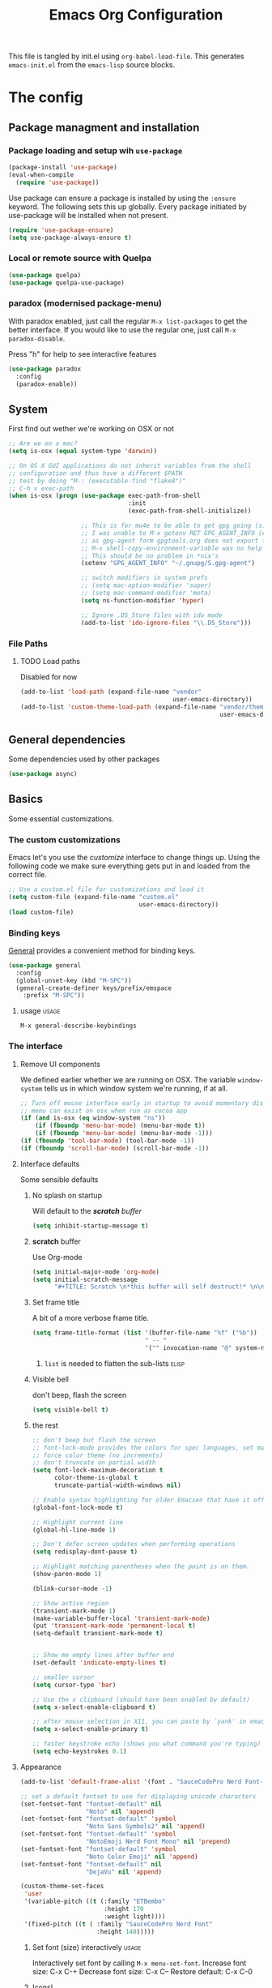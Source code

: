 #+TITLE: Emacs Org Configuration
#+STARTUP: indent content
#+FILETAGS: emacsd

This file is tangled by init.el using =org-babel-load-file=. This generates =emacs-init.el= from the =emacs-lisp= source blocks.

* The config

** Package managment and installation
*** Package loading and setup wih =use-package=
#+BEGIN_SRC emacs-lisp :tangle yes
  (package-install 'use-package)
  (eval-when-compile
    (require 'use-package))
#+END_SRC

Use package can ensure a package is installed by using the =:ensure= keyword.
The following sets this up globally. Every package initiated by use-package will be installed when not present.

#+begin_src emacs-lisp :tangle yes
  (require 'use-package-ensure)
  (setq use-package-always-ensure t)
#+end_src
*** Local or remote source with Quelpa
#+begin_src emacs-lisp :tangle yes
  (use-package quelpa)
  (use-package quelpa-use-package)
#+end_src
*** paradox (modernised package-menu)
With paradox enabled, just call the regular =M-x list-packages= to get the better interface.
If you would like to use the regular one, just call =M-x paradox-disable=.

Press "h" for help to see interactive features

#+BEGIN_SRC emacs-lisp :tangle yes
  (use-package paradox
    :config
    (paradox-enable))
#+END_SRC
** System
First find out wether we're working on OSX or not

#+BEGIN_SRC emacs-lisp :tangle yes
  ;; Are we on a mac?
  (setq is-osx (equal system-type 'darwin))

  ;; On OS X GUI applications do not inherit variables from the shell
  ;; configuration and thus have a different $PATH
  ;; test by doing "M-: (executable-find "flake8")"
  ;; C-h v exec-path
  (when is-osx (progn (use-package exec-path-from-shell
                                   :init
                                   (exec-path-from-shell-initialize))

                      ;; This is for mu4e to be able to get gpg going (sig verifying etc)
                      ;; I was unable to M-x getenv RET GPG_AGENT_INFO (even if I manually set it,
                      ;; as gpg-agent form gpgtools.org does not export this)
                      ;; M-x shell-copy-environment-variable was no help either
                      ;; This should be no problem in *nix's
                      (setenv "GPG_AGENT_INFO" "~/.gnupg/S.gpg-agent")

                      ;; switch modifiers in system prefs
                      ;; (setq mac-option-modifier 'super)
                      ;; (setq mac-command-modifier 'meta)
                      (setq ns-function-modifier 'hyper)

                      ;; Ignore .DS_Store files with ido mode
                      (add-to-list 'ido-ignore-files "\\.DS_Store")))

#+END_SRC

*** File Paths
**** TODO Load paths
Disabled for now
#+BEGIN_SRC emacs-lisp :tangle no
  (add-to-list 'load-path (expand-file-name "vendor"
                                            user-emacs-directory))
  (add-to-list 'custom-theme-load-path (expand-file-name "vendor/themes"
                                                         user-emacs-directory))
#+END_SRC
** General dependencies
Some dependencies used by other packages

#+begin_src emacs-lisp :tangle yes
  (use-package async)
#+end_src

** Basics
Some essential customizations.
*** The custom customizations
Emacs let's you use the /customize/ interface to change things up.
Using the following code we make sure everything gets put in and loaded from the correct file.

#+BEGIN_SRC emacs-lisp :tangle yes
  ;; Use a custom.el file for customizations and load it
  (setq custom-file (expand-file-name "custom.el"
                                      user-emacs-directory))
  (load custom-file)

#+END_SRC
*** Binding keys
[[https://github.com/noctuid/general.el#about][General]] provides a convenient method for binding keys.
#+begin_src emacs-lisp :tangle yes
  (use-package general
    :config
    (global-unset-key (kbd "M-SPC"))
    (general-create-definer keys/prefix/emspace
      :prefix "M-SPC"))
#+end_src

**** usage                                                            :usage:
=M-x general-describe-keybindings=

*** The interface
**** Remove UI components
We defined earlier whether we are running on OSX. The variable =window-system= tells us in which window system we're running, if at all.

#+BEGIN_SRC emacs-lisp :tangle yes
  ;; Turn off mouse interface early in startup to avoid momentary display
  ;; menu can exist on osx when run as cocoa app
  (if (and is-osx (eq window-system "ns"))
      (if (fboundp 'menu-bar-mode) (menu-bar-mode t))
      (if (fboundp 'menu-bar-mode) (menu-bar-mode -1)))
  (if (fboundp 'tool-bar-mode) (tool-bar-mode -1))
  (if (fboundp 'scroll-bar-mode) (scroll-bar-mode -1))
#+END_SRC

**** Interface defaults
Some sensible defaults

***** No splash on startup
Will default to the [[**scratch* buffer][*scratch* buffer]]
#+begin_src emacs-lisp :tangle yes
  (setq inhibit-startup-message t)
#+end_src
***** *scratch* buffer
Use Org-mode
#+BEGIN_SRC emacs-lisp :tangle yes
  (setq initial-major-mode 'org-mode)
  (setq initial-scratch-message
        "#+TITLE: Scratch \n*this buffer will self destruct!* \n\n")
#+end_src

***** Set frame title
A bit of a more verbose frame title.
#+begin_src emacs-lisp :tangle no
  (setq frame-title-format (list '(buffer-file-name "%f" ("%b"))
                                 " -- "
                                 '("" invocation-name "@" system-name)))
#+end_src

****** =list= is needed to flatten the sub-lists                      :elisp:

***** Visible bell
don't beep, flash the screen
#+begin_src emacs-lisp :tangle yes
  (setq visible-bell t)
#+end_src
***** the rest

#+BEGIN_SRC emacs-lisp :tangle yes
  ;; don't beep but flash the screen
  ;; font-lock-mode provides the colors for spec languages, set max fontification (1-3)
  ;; force color theme (no increments)
  ;; don't truncate on partial width
  (setq font-lock-maximum-decoration t
        color-theme-is-global t
        truncate-partial-width-windows nil)

  ;; Enable syntax highlighting for older Emacsen that have it off
  (global-font-lock-mode t)

  ;; Highlight current line
  (global-hl-line-mode 1)

  ;; Don't defer screen updates when performing operations
  (setq redisplay-dont-pause t)

  ;; Highlight matching parentheses when the point is on them.
  (show-paren-mode 1)

  (blink-cursor-mode -1)

  ;; Show active region
  (transient-mark-mode 1)
  (make-variable-buffer-local 'transient-mark-mode)
  (put 'transient-mark-mode 'permanent-local t)
  (setq-default transient-mark-mode t)


  ;; Show me empty lines after buffer end
  (set-default 'indicate-empty-lines t)

  ;; smaller cursor
  (setq cursor-type 'bar)

  ;; Use the x clipboard (should have been enabled by default)
  (setq x-select-enable-clipboard t)

  ;; after mouse selection in X11, you can paste by `yank' in emacs
  (setq x-select-enable-primary t)

  ;; faster keystroke echo (shows you what command you're typing)
  (setq echo-keystrokes 0.1)
#+END_SRC

**** Appearance
#+BEGIN_SRC emacs-lisp :tangle yes
  (add-to-list 'default-frame-alist '(font . "SauceCodePro Nerd Font-12"))
  
  ;; set a default fontset to use for displaying unicode characters
  (set-fontset-font "fontset-default" nil
                    "Noto" nil 'append)
  (set-fontset-font "fontset-default" 'symbol
                    "Noto Sans Symbols2" nil 'append)
  (set-fontset-font "fontset-default" 'symbol
                    "NotoEmoji Nerd Font Mono" nil 'prepend)
  (set-fontset-font "fontset-default" 'symbol
                    "Noto Color Emoji" nil 'append)
  (set-fontset-font "fontset-default" nil
                    "DejaVu" nil 'append)

  (custom-theme-set-faces
   'user
   '(variable-pitch ((t (:family "ETBembo"
                         :height 170
                         :weight light))))
   '(fixed-pitch ((t ( :family "SauceCodePro Nerd Font"
                       :height 140)))))
  
#+END_SRC

***** Set font (size) interactively                               :usage:
Interactively set font by calling =M-x menu-set-font=.
Increase font size: C-x C-+
Decrease font size: C-x C--
Restore default:    C-x C-0

***** Icons!

[[https://github.com/domtronn/all-the-icons.el][A utility package to collect various Icon Fonts and propertize them within Emacs.]]
#+begin_src emacs-lisp :tangle yes
  (use-package all-the-icons)
#+end_src

After first installation, you will need to install the required fonts
#+begin_example emacs-lisp
  M-x all-the-icons-install-fonts
#+end_example
***** Theme
#+begin_src emacs-lisp :tangle yes
  (use-package modus-themes
    :init
    ;; Add all your customizations prior to loading the themes
    (setq modus-themes-italic-constructs t
          modus-themes-bold-constructs nil
          modus-themes-mixed-fonts t
          modus-themes-subtle-line-numbers t
          modus-themes-intense-markup t
          modus-themes-success-deuteranopia t
          modus-themes-fringes nil ; {nil,'subtle,'intense}
          modus-themes-lang-checkers 'faint
          modus-themes-mode-line '(padded accented borderless 3)
          modus-themes-syntax 'faint
          modus-themes-hl-line '(underline accented)
          modus-themes-paren-match '(bold intense)
          modus-themes-links nil
          modus-themes-prompts '(intense bold)
          modus-themes-completions 'moderate ; try some {nil,'moderate,'opinionated}
          modus-themes-mail-citations nil
          modus-themes-region '(bg-only no-extend)
          ;; Options for `modus-themes-diffs': nil, 'desaturated,
          ;; 'bg-only, 'deuteranopia, 'fg-only-deuteranopia
          modus-themes-deuteranopia t
          modus-themes-org-blocks 'gray-background ; {nil,'gray-background,'tinted-background}

          modus-themes-org-agenda
          '((header-block . (variable-pitch scale-title))
            (header-date . (grayscale bold-today underline-today scale-heading))
            (event . (varied scale-small))
            (scheduled . rainbow)
            (habit . traffic-light-deuteranopia))

          modus-themes-headings
          '((1 . (overline variable-pitch background 1.3))
            (2 . (overline 1.25))
            (3 . (overline 1.20))
            (4 . (overline 1.15))
            (t . (semibold 1.1))))


    ;; Load the theme files before enabling a theme
    (modus-themes-load-themes)
    :config
    ;; Load the theme of your choice:
    ;; (modus-themes-load-operandi)
    (modus-themes-load-vivendi)
    :bind ("<f5>" . modus-themes-toggle))
#+end_src
**** Mode Line

I'm using [[https://github.com/Malabarba/smart-mode-line/][smart-mode-line]] to build me a nice mode-line.
To clean up some minor modes indicators, [[http://www.emacswiki.org/emacs/DiminishedModes][diminish.el]] is used. This could potentially be replaced by [[https://github.com/Malabarba/rich-minority][rich-minority]].

#+BEGIN_SRC emacs-lisp :tangle yes
  ;;(size-indication-mode t)
  (setq column-number-mode t)
  (use-package diminish)
  (use-package smart-mode-line
               :requires diminish
               :config
                   (setq sml/theme 'respectful)
                   (sml/setup)

                   ;; replace common paths
                   (add-to-list 'sml/replacer-regexp-list '("^~/Projects/" ":P:"))
                   (add-to-list 'sml/replacer-regexp-list '("^:P:Code" ":C:") t)

                   (setq sml/projectile-replacement-format "[%s]")
                   (setq sml/use-projectile-p 'before-prefixes)

                   ;; Major mode stays left, everything after gets alligned right
                   (setq sml/mode-width 'right)
                   ;; Set min and max buffer name length
                   (setq sml/name-width '(12 . 44))
                   (setq sml/shorten-modes t)
                   (setq sml/shorten-directory t)

                   ;; hide minor modes
                   (eval-after-load "Projectile" '(diminish 'projectile-mode))
                   (eval-after-load "Guide-Key" '(diminish 'guide-key-mode))
                   (eval-after-load "Magit-Auto-Revert" '(diminish 'magit-auto-revert-mode))
                   (eval-after-load "subword" '(diminish 'subword-mode))
                   (eval-after-load "smartparens" '(diminish 'smartparens-mode "(")))
#+END_SRC
**** Windows
***** ace-window
Ace-window offers an ace-jump like interface for jumping to, switching and deleting windows.

n key (as well as another call of M-o) will switch to the previous window

#+BEGIN_SRC emacs-lisp :tangle yes
  (use-package ace-window
    :init
    (setq aw-keys '(?a ?s ?d ?f ?g ?h ?j ?k ?l)
          aw-background nil)
    (custom-set-faces
     '(aw-leading-char-face ((t (:inherit ace-jump-face-foreground :height 3.0)))))
    :general
    ("M-o" 'ace-window))
#+end_src
****** ace-window usage                                               :usage:
- /C-u M-o/ :: 1 universal argument moves current and called window
- /C-u C-u M-o/ :: 2 universal arguments deletes called window
or use the dispatch keys, which you can consult by typing =?=

#+begin_src emacs-lisp :results replace :tangle no
  (print (mapconcat
          (lambda (action)
            (cl-destructuring-bind (key fn &optional description) action
              (format "%s: %s"
                      (char-to-string key)
                      (or description fn))))
          aw-dispatch-alist
          "\n"))
#+end_src

#+RESULTS:
#+begin_example
x: Delete Window
m: Swap Windows
M: Move Window
c: Copy Window
j: Select Buffer
n: aw-flip-window
u: Switch Buffer Other Window
e: Execute Command Other Window
F: Split Fair Window
v: Split Vert Window
b: Split Horz Window
o: Delete Other Windows
T: Transpose Frame
?: aw-show-dispatch-help
#+end_example

you can also trigger these through [[*embark to ace-window][embark]]
***** window resizing
****** implemented with Transient

#+BEGIN_SRC emacs-lisp :tangle yes
  (use-package transient
    :config
    (define-transient-command my/window-resizer ()
      :transient-suffix 'transient--do-stay
      :transient-non-suffix 'transient--do-warn
      [["resize"
        ("<left>" "shrink-window-horizontally" shrink-window-horizontally)
        ("<right>" "enlarge-window-horizontally" enlarge-window-horizontally)
        ("<down>" "shrink-window" shrink-window)
        ("<up>" "enlarge-window" enlarge-window)]
       ["jump"
        ("o" "other window" other-window)
        ("q" "quit" transient-quit-one)]]))
  (general-define-key "C-x w" #'my/window-resizer)
#+END_SRC

****** implemented as a Hydra                                 :disabled:

#+BEGIN_SRC emacs-lisp :tangle no
    (defhydra hydra-window-resizer (global-map "C-x w")
      "resize window"
      ("<left>" shrink-window-horizontally)
      ("<right>" enlarge-window-horizontally)
      ("<down>" shrink-window)
      ("<up>" enlarge-window)
      ("o" other-window)
      ("q" nil "quit"))
#+END_SRC

***** Undo/redo window config using winner
#+begin_src emacs-lisp :tangle yes
  (winner-mode 1)
#+end_src
****** winner usage                                                   :usage:
- /C-c <left>/ :: undo window change
- /C-c <right>/ :: redo window change
**** Buffers
***** ibuffer
Start using ibuffer
#+BEGIN_SRC emacs-lisp :tangle yes
  ;; use ibuffer
  (general-define-key "C-x C-b" 'ibuffer)
#+END_SRC
Here we sort the buffers for a nicer ibuffer view
#+BEGIN_SRC emacs-lisp :tangle yes
  ;; sort buffers
  (setq ibuffer-saved-filter-groups
        `(("default"
           ("emacs.d"
            (filename . "/.emacs.d/"))
           ("emacs"
            (or
             (name . "^\\*scratch\\*$")
             (name . "^\\*Messages\\*$")
             (name . "^\\*Help\\*$")
             (name . "^\\*Completions\\*$")
             (name . "^\\*Quail Completions\\*$")
             (name . "^\\*Packages\\*$")
             (name . "^\\*Backtrace\\*$")
             (name . "^\\*Compile-Log\\*$")))
           ("Code"
            (or
             (mode . c-mode)
             (mode . c++-mode)
             (mode . perl-mode)
             (mode . python-mode)
             (mode . ruby-mode)
             (mode . emacs-lisp-mode)
             (mode . lisp-mode)
             (mode . sh-mode)
             (mode . php-mode)
             (mode . xml-mode)
             (mode . html-mode)
             (mode . web-mode)
             (mode . css-mode)
             (mode . js-mode)
             (mode . js2-mode)
             (mode . js3-mode)))
           ("Mail"
            (or
             (mode . message-mode)
             (mode . mail-mode)
             (mode . mu4e-main-mode)
             (mode . mu4e-headers-mode)
             (mode . mu4e-view-mode)
             (mode . mu4e-compose-mode)))
           ("Chat"
            (or
             (mode . Ement-Room)
             (name . "^\\*Ement*")))
           ("Dired"
            (or
             (mode . dired-mode)
             (mode . direx-mode)))
           ("Org"
            (mode . org-mode))
           )))

  (setq ibuffer-show-empty-filter-groups nil)

  (add-hook 'ibuffer-mode-hook
            (lambda ()
              (ibuffer-switch-to-saved-filter-groups "default")))
#+END_SRC
****** TODO look in to ibuffer-vc.el
https://github.com/purcell/ibuffer-vc/blob/master/ibuffer-vc.el

**** Olivetti
Olivetti mode offers a write centric, no clutter interface

#+BEGIN_SRC emacs-lisp :tangle yes
  (use-package olivetti)
#+end_src


**** Line numbers
#+BEGIN_SRC emacs-lisp :tangle yes
  (global-unset-key "\C-x\l")
  (general-create-definer keys/lines
     :prefix "C-x l")
  (keys/lines
   "n" 'display-line-numbers-mode
   "N" 'global-display-line-numbers-mode
   "c" 'count-lines-page
   "g" 'goto-line)
#+END_SRC
***** TODO toggle numbers                                           :feature:
Make =C-x l n= toggle between =none=, =absolute= and =relative=

**** Line wrapping
=visual-line-mode= provides wrapping without actually modifying the text. In order for this mode to work properly, truncation needs to be disabled
#+begin_src emacs-lisp :tangle yes
  (setq-default truncate-lines t)

  (keys/lines
   "w" 'visual-line-mode)
#+end_src

When a paragraph is indented, =visual-line-mode= tends to let the lower lines drag to the left. This is where =adaptive-wrap= comes in.
This simulates a *soft* =fill-paragraph= (=M-q=)

=adaptive-wrap= however does not play nice with [[*indent by default][org-indent-mode]].
Got the sauce for this lambda [[https://github.com/syl20bnr/spacemacs/issues/1418#issuecomment-423045689][here]].
#+BEGIN_SRC emacs-lisp :tangle yes
  (use-package adaptive-wrap
    :config
    (add-hook 'visual-line-mode-hook
              #'(lambda ()
                 (unless
                     (member major-mode
                      '(org-mode))
                   (adaptive-wrap-prefix-mode)))))

#+END_SRC

**** Indent guides
Do not globally enable this mode, it does not play well with some other modes I use and makes emacs stutter on movement.
#+BEGIN_SRC emacs-lisp :tangle yes
  (use-package indent-guide
    :general
    (keys/lines
     "im" 'indent-guide-mode
     "ig" 'indent-guide-global-mode
     "is" 'indent-guide-show))
#+END_SRC

***** TODO =indent-guide-show= works once, then you have to toggle the mode :bug:
*** General interaction and settings

**** Defaults
#+BEGIN_SRC emacs-lisp :tangle yes
  ;; Auto refresh buffers when edits occur outside emacs
  (global-auto-revert-mode 1)

  ;; Save point position between sessions
  (use-package saveplace
    :init
    (save-place-mode t)
    :config
    (setq save-place-file (expand-file-name ".places" user-emacs-directory)))

  ;; this is disabled by default
  (put 'narrow-to-region 'disabled nil)

  ;; Never insert tabs
  ;; Tabs can be inserted with C-q C-i (quoted insert indent)
  (set-default 'indent-tabs-mode nil)

  ;; Easily navigate sillycased words
  (global-subword-mode 1)


  ;; Keep cursor away from edges when scrolling up/down
  (use-package smooth-scrolling
    :general
    (keys/lines
      "s" 'smooth-scrolling-mode))
  ;; Sentences do not need double spaces to end. Period.
  (set-default 'sentence-end-double-space nil)

    ;; A saner ediff
  (setq ediff-diff-options "-w")
  (setq ediff-split-window-function 'split-window-horizontally)
  (setq ediff-window-setup-function 'ediff-setup-windows-plain)

  ;; Nic says eval-expression-print-level needs to be set to nil (turned off) so
  ;; that you can always see what's happening.
  (setq eval-expression-print-level nil)

  ;; When popping the mark, continue popping until the cursor actually moves
  ;; Also, if the last command was a copy - skip past all the expand-region cruft.
  (defadvice pop-to-mark-command (around ensure-new-position activate)
    (let ((p (point)))
      (when (eq last-command 'save-region-or-current-line)
        ad-do-it
        ad-do-it
        ad-do-it)
      (dotimes (i 10)
        (when (= p (point)) ad-do-it))))

  ;; Hide mousepointer when typing
  (setq make-pointer-invisible t)

  ;; erc made the pointer go off screen, forcing a recenter
  ;; oufo on #emacs suggested this: (works great)
  (setq scroll-conservatively 1000)

  ;; simple y or n questions
  (defalias 'yes-or-no-p 'y-or-n-p)

  ;; do not use shift select
  (setq shift-select-mode nil)

  ;; replace region when typing
  (delete-selection-mode t)

  ;; hungry delete mode
  ;; Plain and simple, it makes backspace and C-d erase all consecutive white space
  ;; (instead of just one). Use it everywhere.
  (use-package hungry-delete
               :init
               (global-hungry-delete-mode))
#+END_SRC

***** Minnibuffer
Allow recursive minibuffers
#+begin_src emacs-lisp :tangle yes
  (setq enable-recursive-minibuffers t)
  (minibuffer-depth-indicate-mode 1)
#+end_src

Don't spell out default
#+begin_src emacs-lisp :tangle yes
  (setq minibuffer-eldef-shorten-default t)
#+end_src

Do not allow cursor in the prompt
#+begin_src emacs-lisp :tangle yes
  (setq minibuffer-prompt-properties
        '(read-only t cursor-intangible t face minibuffer-prompt))
  (add-hook 'minibuffer-setup-hook #'cursor-intangible-mode)
#+end_src

***** Auto-save
Emacs will create auto-save files from which you can recover (#filename.thing#)
I'd rather not have emacs do this
#+begin_src emacs-lisp :tangle yes
  (setq auto-save-default nil)
#+end_src
But I do want to auto-save in the actual file though.
=auto-save-visited-mode= will save every file-visiting buffer after being idle for 2 minutes
#+begin_src emacs-lisp :tangle yes
  (auto-save-visited-mode)
  (setq auto-save-timeout 120)
#+end_src

***** Search with regex
Use regex when searching by default
#+BEGIN_SRC emacs-lisp :tangle yes
  (general-define-key "C-s" 'isearch-forward-regexp)
  (general-define-key "C-r" 'isearch-backward-regexp)
  (general-define-key "C-M-s" 'isearch-forward)
  (general-define-key "C-M-r" 'isearch-backward)
#+END_SRC
***** Backups
from: http://ergoemacs.org/emacs/emacs_set_backup_into_a_directory.html
This function will mirror all directories at the given backup dir.
For example, if you are editing a file =~/web/xyz/myfile.txt=, and your backup root is =~/.emacs.d/emacs-backup/=, then the backup will be at =~/.emacs.d/emacs-backup/Users/j/web/xyz/myfile.txt=.

#+BEGIN_SRC emacs-lisp :tangle yes
  ;; make backup to a designated dir, mirroring the full path
  (defun my/backup-file-full-dir (fpath)
    "Return a new backup file path of a given file path.
  If the new path's directories does not exist, create them."
    (let* (
          (backupRootDir (expand-file-name
                   (concat user-emacs-directory "backups")))
          ;;(backupRootDir "~/.emacs.d/emacs-backup/")
          (filePath (replace-regexp-in-string "[A-Za-z]:" "" fpath )) ; remove Windows driver letter in path, ⁖ “C:”
          (backupFilePath (replace-regexp-in-string "//" "/" (concat backupRootDir filePath "~") ))
          )
      (make-directory (file-name-directory backupFilePath) (file-name-directory backupFilePath))
      backupFilePath
    )
  )

  ;; Actually set the backup dir now
  (setq make-backup-file-name-function 'my/backup-file-full-dir)
#+END_SRC
***** Dates and calendar

#+BEGIN_SRC emacs-lisp :tangle yes
  (setq calendar-week-start-day 1
        european-calendar-style t)
#+end_src
***** Garbage collection
Emacs, by default, is configured to accumulate less than a MB (800000 bytes) before it collects garbage.
Don't be so stingy on the memory, we have lots now. It's the distant future. (expressed in bytes)

#+begin_src emacs-lisp :tangle yes
  (setq gc-cons-threshold 80000000)
#+end_src

****** troubleshooting garbage collection                   :troubleshooting:
I was having issues with an unresponsive emacs at times.

set =garbage-collection-messages= to non-nil if you want to be notified in the minibuffer whenever emacs collectsits garbage
#+begin_src emacs-lisp :tangle no
  (setq garbage-collection-messages t)
#+end_src


******* max memory in minibuffer

This sets up the consinement before gc up to be almost unlimited while in the minibuffer

#+begin_src emacs-lisp :tangle no
  (defun my-minibuffer-setup-hook ()
    (setq gc-cons-threshold most-positive-fixnum))

  (defun my-minibuffer-exit-hook ()
    (setq gc-cons-threshold 80000000))

  (add-hook 'minibuffer-setup-hook #'my-minibuffer-setup-hook)
  (add-hook 'minibuffer-exit-hook #'my-minibuffer-exit-hook)

#+end_src
**** Undo tree
Reimplements the undo system as a tree
#+begin_src emacs-lisp :tangle yes
  (use-package undo-tree
    :init
    (global-undo-tree-mode)
    :custom
    (undo-tree-mode-lighter "")
    (undo-tree-auto-save-history nil)
    (undo-tree-history-directory-alist '(("." . "~/.emacs.d/undo")))
    (undo-tree-enable-undo-in-region t)
    (undo-tree-visualizer-timestamps t))
#+end_src
using =undo-tree-auto-save-history= has proven to not play that well with autosaving. Disabling it for now

***** undo usage                                                      :usage:
- /C-x u/ :: undo-tree-visualise
  - d :: diff


**** Avy
Quickly and accuratly move around the cursor with =avy=.

#+BEGIN_SRC emacs-lisp :tangle yes
  (general-create-definer keys/goto
     :prefix "M-g")
  (use-package avy
    :config
    (setq avy-all-windows 'all-frames)
    :general
    (keys/goto
      "j" 'avy-goto-word-1
      "g" 'avy-goto-char-timer
      "c" 'avy-goto-char-2
      "l" 'avy-goto-line
      "r" 'avy-resume
      "C" 'goto-char
      "L" 'goto-line))
#+END_SRC
***** usage                                                       :usage:
- M-g :: goto prefix, ? for more
  Once candidates are visible, type a post character (again type ? to see options), then complete the candidate
**** Smarter move to beginning of line
A nice function that knows where the business part of a line starts
from: http://emacsredux.com/blog/2013/05/22/smarter-navigation-to-the-beginning-of-a-line/

#+BEGIN_SRC emacs-lisp :tangle yes
  (defun my/smarter-move-beginning-of-line (arg)
    "Move point back to indentation of beginning of line.

  Move point to the first non-whitespace character on this line.
  If point is already there, move to the beginning of the line.
  Effectively toggle between the first non-whitespace character and
  the beginning of the line.

  If ARG is not nil or 1, move forward ARG - 1 lines first.  If
  point reaches the beginning or end of the buffer, stop there."
    (interactive "^p")
    (setq arg (or arg 1))

    ;; Move lines first
    (when (/= arg 1)
      (let ((line-move-visual nil))
        (forward-line (1- arg))))

    (let ((orig-point (point)))
      (back-to-indentation)
      (when (= orig-point (point))
        (move-beginning-of-line 1))))

  (general-define-key "C-a" 'my/smarter-move-beginning-of-line)
#+END_SRC
***** TODO also add move to beginning of heading in org         :feature:
C-a in org-mode is org-move-to-beginning-of-line
IT would be nice to also move to the beginning of the heading, after the *s

This is apparently a thing: org-special-ctrl-a/e
But the above remapping overrides it (works on home and end keys)

#+begin_src emacs-lisp :tangle yes
  (setq org-special-ctrl-a/e t)
#+end_src
**** Browse kill ring
A helm alternative exists (helm-show-kill-ring), but browse kill ring
offer a lot more features (delete, edit, ...).
Keeping this one in, with some finger gymnsastics.
#+BEGIN_SRC emacs-lisp :tangle yes
  (use-package browse-kill-ring
               :general
               ("C-M-y" 'browse-kill-ring))
#+END_SRC
**** Copy/Cut curent line if no selection
http://ergoemacs.org/emacs/emacs_copy_cut_current_line.html

Normally, when you would want to copy a line you would do something like
C-a, C-k, C-/
or, if you use kill-whole line
C-;, C-/
Lets save a keystroke!

Define the functions
#+BEGIN_SRC emacs-lisp :tangle yes
  (defun xah-copy-line-or-region ()
      "Copy current line, or text selection.
  When `universal-argument' is called first, copy whole buffer (but respect `narrow-to-region')."
      (interactive)
      (let (p1 p2)
          (if (null current-prefix-arg)
              (progn (if (use-region-p)
                         (progn (setq p1 (region-beginning))
                             (setq p2 (region-end)))
                         (progn (setq p1 (line-beginning-position))
                             (setq p2 (line-end-position)))))
              (progn (setq p1 (point-min))
                  (setq p2 (point-max))))
          (kill-ring-save p1 p2)))

  (defun xah-cut-line-or-region ()
      "Cut current line, or text selection.
  When `universal-argument' is called first, cut whole buffer (but respect `narrow-to-region')."
      (interactive)
      (let (p1 p2)
          (if (null current-prefix-arg)
              (progn (if (use-region-p)
                         (progn (setq p1 (region-beginning))
                             (setq p2 (region-end)))
                         (progn (setq p1 (line-beginning-position))
                             (setq p2 (line-beginning-position 2)))))
              (progn (setq p1 (point-min))
                  (setq p2 (point-max))))
          (kill-region p1 p2)))
#+END_SRC
Set the keybindings (replacing the default behaviour)
#+BEGIN_SRC emacs-lisp :tangle yes
  (general-define-key "M-w" 'xah-copy-line-or-region)
  (general-define-key "C-w" 'xah-cut-line-or-region)
#+END_SRC
**** (Un)comment region or line
from: http://stackoverflow.com/a/9697222/1929897
#+BEGIN_SRC emacs-lisp :tangle yes
  (defun my/comment-or-uncomment-region-or-line ()
      "Comments or uncomments the region or the current line if there's no active region."
      (interactive)
      (let (beg end)
          (if (region-active-p)
              (setq beg (region-beginning) end (region-end))
              (setq beg (line-beginning-position) end (line-end-position)))
          (comment-or-uncomment-region beg end)
          (next-line)))
   (general-define-key "C-c /" 'my/comment-or-uncomment-region-or-line)
#+END_SRC
**** popwin
Pop!
#+BEGIN_SRC emacs-lisp :tangle yes
  (use-package popwin
               :init
               (require 'popwin)
               (popwin-mode t))
#+END_SRC
**** Some help
***** Which-key                                                  :mode:minor:
[[https://github.com/justbur/emacs-which-key][Emacs package that displays available keybindings in popup]]
During any key sequence, do =C-h= or =?= to popup which-key.

#+begin_src emacs-lisp :tangle yes
  (use-package which-key
    :init
    ;; Allow C-h to trigger which-key before it is done automatically
    (setq which-key-show-early-on-C-h t)
    ;; make sure which-key doesn't show normally but refreshes quickly after it is
    ;; triggered.
    (setq which-key-idle-delay 10000)
    (setq which-key-idle-secondary-delay 0.05)

    (setq which-key-sort-order 'which-key-prefix-then-key-order)

    (setq which-key-max-description-length 90)
    (setq which-key-add-column-padding 2)
    (which-key-mode))
#+end_src

Other commands of interest:
- which-key-show-top-level :: will show most key bindings without a prefix.
- which-key-show-major-mode :: will show the currently active major-mode bindings. It’s similar to C-h m but in a which-key format.

****** TODO Prefixes that used to trigger guide-key               :doc:learn:
These probably merit a better place to document them, or an effort to actually learn them?

- "C-c !" :: flycheck
- "C-x r" :: ... stuff
- "C-x 4" :: file other window
- "C-x v" :: generic version controll
- "C-x 8" :: special chars
- "C-x x" :: persp
- "C-c h" :: helm default prefix


***** flycheck code verification
****** Usage
http://flycheck.readthedocs.org
Flycheck will run external commands to verify code. To find out what checkers can be used do
#+BEGIN_EXAMPLE
  M-x flycheck-describe-checker
#+END_EXAMPLE
It's default keybinding prefix is 'C-c !'
c for flycheck buffer
n-p for navigating errors
But guide-key should have your back
****** Modeline
#+BEGIN_SRC emacs-lisp :tangle yes
  (defface my/flycheck-grey
      '((((class color) (min-colors 88))
            :foreground "grey"))
      "Face for my/flycheck-mode-line-status-icon"
      :group 'my/flycheck-icon
      )
  (defface my/flycheck-red
      '((((class color) (min-colors 88))
            :foreground "red"))
      "Face for my/flycheck-mode-line-status-icon"
      :group 'my/flycheck-icon
      )
  (defface my/flycheck-orange
      '((((class color) (min-colors 88))
            :foreground "orange"))
      "Face for my/flycheck-mode-line-status-icon"
      :group 'my/flycheck-icon
      )
  (defface my/flycheck-green
      '((((class color) (min-colors 88))
            :foreground "green"))
      "Face for my/flycheck-mode-line-status-icon"
      :group 'my/flycheck-icon
      )

  (defun my/flycheck-mode-line-status-text (&optional status)
    "Get a coloured icon (and some numbers) describing STATUS for use in the mode line.

  STATUS defaults to `flycheck-last-status-change' if omitted or
  nil."
    (let ((icon (pcase (or status flycheck-last-status-change)
                  (`not-checked (propertize (string 32 #xF10C) 'font-lock-face 'my/flycheck-grey))
                    ;;  
                  (`no-checker (propertize (string 32 #xF05C) 'font-lock-face 'my/flycheck-grey))
                    ;;  
                  (`running (propertize (string 32 #xF05D) 'font-lock-face 'my/flycheck-grey))
                    ;;  
                  (`errored (propertize (string 32 #xF05C) 'font-lock-face 'my/flycheck-red))
                    ;;  
                  (`finished
                      (if flycheck-current-errors
                          (let ((error-counts (flycheck-count-errors
                                               flycheck-current-errors)))
                              (concat
                                  (if (> (cdr (assq 'error error-counts)) 0)
                                      (propertize (string 32 #xF057) 'font-lock-face 'my/flycheck-red)
                                        ;;  
                                      (propertize (string 32 #xF057) 'font-lock-face 'my/flycheck-orange))
                                      ;;  
                                  (format "%s/%s"
                                      (or (cdr (assq 'error error-counts)) 0)
                                      (or (cdr (assq 'warning error-counts)) 0))))
                          (propertize (string 32 #xF058) 'font-lock-face 'my/flycheck-green)
                          ;;  
                          ))
                  (`interrupted (propertize (string 32 #xF056) 'font-lock-face 'my/flycheck-grey))
                    ;;  
                  (`suspicious (propertize (string 32 #xF059) 'font-lock-face 'my/flycheck-grey))
                    ;;  
                    )))
      (concat " " icon)))

#+END_SRC
******* TODO flycheck mode line
activate outside of customize
Make colors appear on modeline
****** Setup
#+BEGIN_SRC emacs-lisp :tangle yes
  (use-package flycheck)
#+END_SRC
***** discover
#+BEGIN_SRC emacs-lisp :tangle yes
  (use-package discover
               :init
               (global-discover-mode 1))
#+END_SRC
***** documentation
Dash is an offline documentation browser for OSX
http://kapeli.com/dash
Zeal is the equivalent on linux.

First a dash prefix:
#+begin_src emacs-lisp :tangle yes
  (general-create-definer keys/dash
    :prefix "C-c d")

#+end_src

****** helm-dash
#+BEGIN_SRC emacs-lisp :tangle no
  (use-package esqlite)
  (use-package helm-dash
    :requires (helm esqlite)
    :config

    (defun my/dash-install-docset (docset)
      (let ((this-docset-path (expand-file-name
                               (concat docset ".docset")
                               helm-dash-docsets-path)))
        (unless (file-exists-p this-docset-path)
          (helm-dash-install-docset docset))))

    ;; install docsets
    (my/dash-install-docset "JavaScript")
    (my/dash-install-docset "jQuery")
    (my/dash-install-docset "Grunt")
    (my/dash-install-docset "D3JS")
    (my/dash-install-docset "Meteor")
    (my/dash-install-docset "MomentJS")
    (my/dash-install-docset "Lo-Dash")
    (my/dash-install-docset "UnderscoreJS")

    (my/dash-install-docset "HTML")
    (my/dash-install-docset "Bootstrap_3")
    (my/dash-install-docset "Foundation")
    (my/dash-install-docset "Emmet")

    (my/dash-install-docset "CSS")
    (my/dash-install-docset "Less")
    (my/dash-install-docset "Sass")
    (my/dash-install-docset "Stylus")
    (my/dash-install-docset "Compass")
    (my/dash-install-docset "Bourbon")

    (my/dash-install-docset "Bash")
    (my/dash-install-docset "Font_Awesome")

    (my/dash-install-docset "MongoDB")

    (my/dash-install-docset "Markdown")
    (my/dash-install-docset "SVG")

    (my/dash-install-docset "Processing")

    ;;(setq helm-dash-browser-func 'eww)
    (setq helm-dash-browser-func 'browse-url)

    :general
    (keys/dash
     "d" 'helm-dash-at-point
     "SPC" 'helm-dash
     "a" 'helm-dash-activate-docset
     "r" 'helm-dash-reset-connections))

#+END_SRC
****** Zeal at point
#+BEGIN_SRC emacs-lisp :tangle yes
  (use-package zeal-at-point
    :general
    (keys/dash
     "." 'zeal-at-point)
    :config
    (add-to-list 'zeal-at-point-mode-alist '(python-mode . ("python3" "django"))))
#+END_SRC
**** expand-region                                               :mode:minor:
#+BEGIN_SRC emacs-lisp :tangle yes
    (use-package expand-region
                 :general
                 ("C-=" 'er/expand-region))
#+END_SRC

**** highlight-symbol
I basically just use this to highlight, none of the query replace and moving around stuff
#+BEGIN_SRC emacs-lisp :tangle yes
  (use-package highlight-symbol)
#+END_SRC
**** multiple-cursors                                            :mode:minor:
#+BEGIN_SRC emacs-lisp :tangle yes
  (use-package multiple-cursors
    :general
    ("C->" 'mc/mark-next-like-this)
    ("C-<" 'mc/mark-previous-like-this)
    ("C-c C-<" 'mc/mark-all-like-this)
    ("C-c C->" 'mc/edit-lines)) ;; adds a cursor to all lines in current region

#+END_SRC
**** iedit-mode
iedit will let you =C-;= to edit all occurences (or =tab=, =M-;= to remove some) at once =C-h f iedit-mode= for more info
#+BEGIN_SRC emacs-lisp :tangle yes
  (use-package iedit)
#+END_SRC
***** TODO C-; is bound by flyspell to auto correct previous word       :bug:
**** smartparens                                                 :mode:minor:
#+BEGIN_SRC emacs-lisp :tangle yes
  (use-package smartparens
    :init
    (smartparens-global-mode))
#+END_SRC

**** dired
This little variable defines dired to guess the directory to move/copy to by looking at a potential dired in another window.
Making it behave somewhat like a two-pane file manager
#+BEGIN_SRC emacs-lisp :tangle yes
  (setq dired-dwim-target t)
#+END_SRC

Other dired settings

#+begin_src emacs-lisp :tangle yes
  (setq dired-kill-when-opening-new-dired-buffer t ; added in emacs 28
        dired-clean-confirm-killing-deleted-buffers nil
        dired-recursive-copies 'always
        dired-recursive-deletes 'always
        delete-by-moving-to-trash t
        dired-listing-switches "-AGhlv --group-directories-first --time-style=long-iso")
#+end_src

Icons in dired!
see [[*Icons!][Icons!]]

#+begin_src emacs-lisp :tangle yes
  (use-package all-the-icons-dired
    :hook (dired-mode . all-the-icons-dired-mode))
#+end_src

***** dired hacks

#+begin_src emacs-lisp :tangle yes
  (use-package dired-collapse
    :hook (dired-mode . dired-collapse-mode))

  (use-package dired-filter
    :config
    (setq dired-filter-prefix "/"))

  (use-package dired-subtree)
#+end_src

****** TODO ~dired-filter-group-mode~

****** TODO map dired-subtree commands
Transient behind ","?
With actions analogous to org speed commands?
***** colorfull dired
#+begin_src emacs-lisp :tangle yes
  (use-package diredfl
    :hook (dired-mode . diredfl-mode))
#+end_src

***** wdired                                                      :usage:
=C-x C-q= in a dired buffer to make it editable

#+begin_src emacs-lisp :tangle yes
  (setq wdired-allow-to-change-permissions t
        wdired-allow-to-redirect-links t
        wdired-confirm-overwrite t
        wdired-create-parent-directories t)
#+end_src

***** dired-x
Dired extra. Extra features for dired
#+BEGIN_SRC emacs-lisp :tangle yes
  (add-hook 'dired-load-hook
      (function (lambda () (load "dired-x"))))
#+END_SRC
***** direx
Direx shows the dir or projects file structure.
We'll be using popwin to make it pop!
#+BEGIN_SRC emacs-lisp :tangle yes
  (use-package direx
               :requires
               (popwin)
               :config
               (progn (push '(direx:direx-mode :position left :width 40 :dedicated t)
                            popwin:special-display-config)
                      (global-set-key (kbd "C-x C-j") 'direx-project:jump-to-project-root-other-window)))
#+END_SRC
**** recent files
Save a list of recent files visited.
Open recent file with C-x f

#+begin_src emacs-lisp :tangle yes
  (use-package recentf
    :config
    (setq recentf-max-saved-items 10000
          recentf-max-menu-items 5000)
    (recentf-mode 1)
    (run-at-time nil (* 5 60) 'recentf-save-list)
    :general
    ("C-x f" 'consult-recent-file))
#+end_src

***** inhibit message

#+begin_src emacs-lisp :tangle yes
  (defun no-msg (function)
    "Prevent FUNCTION from showing `Wrote <FILE>' messages.
  \(The messages are still logged to `*Messages*'.)"
    (let ((inhibit-message  t))
      (funcall function)))

  (advice-add 'recentf-save-list :around 'no-msg)
#+end_src


**** move and rename files & buffers
Small conveniece defuns by steveyegge2
https://sites.google.com/site/steveyegge2/my-dot-emacs-file
#+BEGIN_SRC emacs-lisp :tangle yes
  (defun rename-file-and-buffer (new-name)
    "Renames both current buffer and file it's visiting to NEW-NAME." (interactive "sNew name: ")
    (let ((name (buffer-name))
          (filename (buffer-file-name)))
      (if (not filename)
          (message "Buffer '%s' is not visiting a file!" name)
        (if (get-buffer new-name)
            (message "A buffer named '%s' already exists!" new-name)
          (progn (rename-file name new-name 1)
                 (rename-buffer new-name)
                 (set-visited-file-name new-name)
                 (set-buffer-modified-p nil))))))

  (defun move-file-and-buffer-to-dir (dir)
   "Moves both current buffer and file it's visiting to DIR." (interactive "DNew directory: ")
   (let* ((name (buffer-name))
          (filename (buffer-file-name))
           (dir
           (if (string-match dir "\\(?:/\\|\\\\)$")
           (substring dir 0 -1) dir))
           (newname (concat dir "/" name)))

     (if (not filename)
         (message "Buffer '%s' is not visiting a file!" name)
       (progn (copy-file filename newname 1)
              (delete-file filename)
              (set-visited-file-name newname)
              (set-buffer-modified-p nil)
              t))))

#+END_SRC
**** Auto complete
***** Using  company-mode

#+BEGIN_SRC emacs-lisp :tangle yes
  (use-package company
    :config
    (global-company-mode)
    (setq company-idle-delay 0.3
          company-minimum-prefix-length 2
          company-transformers '(company-sort-by-backend-importance)
          company-selection-wrap-around t
          company-show-numbers t
          company-tooltip-align-annotations t
          company-tooltip-limit 20
          company-tooltip-margin 2
          company-tooltip-minimum-width 20
          company-auto-commit-chars nil
          company-dabbrev-code-modes
          (quote
           (prog-mode batch-file-mode csharp-mode css-mode erlang-mode haskell-mode jde-mode lua-mode python-mode js-mode html-mode web-mode emacs-lisp-mode plantuml-mode))
          company-dabbrev-code-time-limit 0.5
          company-dabbrev-other-buffers t
          company-dabbrev-time-limit 0.5))

  (use-package yasnippet
    :requires company
    :config
    ;; Add yasnippet support for all company backends
    ;; https://github.com/syl20bnr/spacemacs/pull/179
    (defvar company-mode/enable-yas t
      "Enable yasnippet for all backends.")

    (defun company-mode/backend-with-yas (backend)
      (if (or (not company-mode/enable-yas)
              (and (listp backend) (member 'company-yasnippet backend)))
          backend
        (append (if (consp backend) backend (list backend))
                '(:with company-yasnippet))))
    (yas-global-mode 1)
    (setq company-backends (mapcar #'company-mode/backend-with-yas company-backends)))

  (use-package company-quickhelp
    :requires company
    :config
    (company-quickhelp-mode t)
    (setq company-quickhelp-use-propertized-text t
          company-quickhelp-color-background nil
          company-quickhelp-color-foreground nil
          company-quickhelp-delay nil)
    :general
    (:keymaps 'company-active-map
              "M-h" #'company-quickhelp-manual-begin
              "C-M-h" #'company-show-doc-buffer))
  #+END_SRC

***** SOMEDAY look in to Corfu

**** yasnippet

The activation of yasnippet is now folded in to [[*company-mode][company-mode]].
I have not made any customisations to yasnippet config.


**** Tramp
Tramp is fastest over ssh (for not to large files)
Or open files as root
#+BEGIN_EXAMPLE
C-x C-f /sudo::/etc/someconf
C-x C-f /some.server.com:/etc/someconf
#+END_EXAMPLE
#+BEGIN_SRC emacs-lisp :tangle yes
  (setq tramp-default-method "ssh")
#+END_SRC
***** sudo a file on a remote host
This little line of magic lets you connect to a remote host and sudo in to a file.
The variable tramp-default-proxies-alist is available only after tramp has loaded, hence eval-after-load
#+BEGIN_EXAMPLE
C-x C-f /sudo:some.server.com:/etc/someconf
#+END_EXAMPLE
In order to specify multiple hops, it is possible to define a proxy host to pass through, via the variable tramp-default-proxies-alist. This variable keeps a list of triples (host user proxy).
Entries are added to the top of a list. The most relevant entry should therefor be entered last
#+BEGIN_SRC emacs-lisp :tangle yes
  (eval-after-load "tramp"
      '(add-to-list 'tramp-default-proxies-alist
           '(".*" "\\`root\\'" "/ssh:%h:")))
#+END_SRC
But make sure we don't need to go through ssh on our own machine
#+BEGIN_SRC emacs-lisp :tangle yes
  (eval-after-load "tramp"
      '(add-to-list 'tramp-default-proxies-alist
           '((regexp-quote (system-name)) nil nil)))
#+END_SRC
***** More on proxies
****** Ad-hoc
An ad-hoc method of using Tramp with multiple hops is possible with the folowing syntax
#+BEGIN_EXAMPLE
C-x C-f /ssh:secureuser@protectionhost|ssh:you@thehosttoworkon:/path
#+END_EXAMPLE
****** using .ssh/config
This allows you to hop even for ssh, scp etc.
#+BEGIN_SRC config :tangle no
Host hopping
User yourusername
HostName hoppinghostname

Host some hostname patterns
User yourusername
ProxyCommand ssh -q hopping exec nc %h %p
#+END_SRC
**** Quitting emacs
A little reworking of the default to close windows, but keep the deamon running.
And a way to effectively kill emacs
#+BEGIN_SRC emacs-lisp :tangle yes
  ;; define function to shutdown emacs server instance
  (defun my/server-stop ()
    "Save buffers, Quit, and Shutdown (kill) server"
    (interactive)
    (save-some-buffers)
    (kill-emacs)
    )

  ;; I don't need to kill emacs that easily
  ;; the mnemonic is C-x REALLY QUIT
  (general-define-key "C-x r q" 'my/server-stop)
  (general-define-key "C-x C-c" 'delete-frame)
#+END_SRC
**** Rainbow mode
Colorizes color values in your buffer
#+BEGIN_SRC emacs-lisp :tangle yes
  (use-package rainbow-mode)
#+END_SRC
**** Webjump

Webjump lets you quickly search google, wikipedia, emacs wiki, ...
It is a built-in package and allready has a couple of sites coded in.
But it's fairly easy to define your own:

#+BEGIN_SRC emacs-lisp :tangle yes
  (defvar webjump-my-sites
    `(
         ("Arch forums" .
             [simple-query
                 "https://bbs.archlinux.org/"
                 "https://bbs.archlinux.org/search.php?action=search&keywords="
                 ,(concat ;; fluxBB options
                      ;; "&author=username"
                      "&forum_id=-1" ;; all forums
                      "&search_in=topic" ;; [all/message/topic]
                      "&sort_by=0" ;; 0 (post_time) / 1 (author) / 2 (subject) / 3 (forum)
                      "&sort_dir=DESC" ;; DESC/ASC
                      "&show_as=topics" ;; topics/posts
                      )])
         ("ArchWiki" .
             [simple-query
                 "https://wiki.archlinux.org/"
                 "https://wiki.archlinux.org/index.php?title=Special%3ASearch&fulltext=Search&search="
                 ""]))
    "My webjump sites")

  (use-package webjump
      :config
      (setq webjump-sites
          (append
              webjump-my-sites
              webjump-sample-sites))
      :general
      ("C-x g" 'webjump)
      ("C-x M-g" 'browse-url-at-point))
#+END_SRC

**** open as sudo

A little elisp to reopen a file with sudo.
Source: [[https://github.com/sri/dotfiles/blob/master/emacs/emacs.d/my-fns.el#L236][sri's dotfiles]]

#+BEGIN_SRC emacs-lisp :tangle yes
  (defun my/find-file-as-sudo ()
    (interactive)
    (let ((file-name (buffer-file-name)))
      (when file-name
        (find-alternate-file (concat "/sudo::" file-name)))))
#+end_src

** Secrets
Some configuration options (like server names, ports, passwords) are best kept secret.
I keep them in a gpg encrypted file =private.el.gpg=.
Because emacs will ask you for the password of your gpg key, loading the file on
startup will block starting =emacs --deamon=.
I therefor load this file only when needed.

#+BEGIN_SRC emacs-lisp :tangle yes
  (defvar my/secrets-loaded nil
    "Is t when my secrets file (private.el.gpg) has been loaded.

  Just to prevent it from trying to load it twice.")

  (defun my/load-secrets (&optional where)
    "Load secrets from private.el.gpg if not allready done so"
    (interactive)
    (unless my/secrets-loaded
      (load (expand-file-name "private.el.gpg"
                              user-emacs-directory))
      (message "private.el loaded by %s" where)))
#+END_SRC
** Git
*** magit                                                        :mode:major:
The git interface in emacs
#+BEGIN_SRC emacs-lisp :tangle yes
  (use-package magit
    :general
    ("C-x m" 'magit-status)
    :init
    (setq magit-last-seen-setup-instructions "1.4.0"))
#+END_SRC
*** git-timemachine                                              :mode:major:
Allows you to walk though different versions of a file
#+BEGIN_SRC emacs-lisp :tangle yes
  (use-package git-timemachine
    :general
    ("C-x M t" 'git-timemachine))
#+END_SRC
*** git-messenger
Allows you to see who's to blame for the current line
M-w	Copy commit message and quit
c	Copy commit ID and quit
d	Pop up git diff of last change of this line
s	Pop up git show --stat of last change of this line
S	Pop up git show --stat -p of last change of this line
q	Quit
#+BEGIN_SRC emacs-lisp :tangle yes
  (use-package git-messenger
    :general
    ("C-x M m" 'git-messenger:popup-message))
#+END_SRC
*** blamer
[[https://github.com/Artawower/blamer.el][Artawower/blamer.el: A git blame plugin for emacs inspired by VS Code's GitLens plugin]]
#+BEGIN_SRC emacs-lisp :tangle yes
  (use-package blamer
    :custom
    (blamer-idle-time 0.5)
    (blamer-min-offset 70)
    :general
    ("C-x M b" 'blamer-mode))
#+END_SRC
*** git-auto-commit
[[https://github.com/ryuslash/git-auto-commit-mode][ryuslash/git-auto-commit-mode: Automatically commit to git after each save]]

#+begin_src emacs-lisp :tangle yes
(use-package git-auto-commit-mode)
#+end_src

Use =.dir-locals.el= files where needed.
** Spelling
We all make mistakes..
#+BEGIN_SRC emacs-lisp :tangle yes
  (defun flyspell-check-next-highlighted-word ()
    "Custom function to spell check next highlighted word"
    (interactive)
    (flyspell-goto-next-error)
    (ispell-word)
    )

  ;; switch dictionaries
  (let ((langs '("english" "nederlands" "francais")))
    (setq lang-ring (make-ring (length langs)))
    (dolist (elem langs) (ring-insert lang-ring elem)))
  (defun my/cycle-ispell-languages ()
    "Cycles through a list of set languages"
    (interactive)
    (let ((lang (ring-ref lang-ring -1)))
      (ring-insert lang-ring lang)
      (ispell-change-dictionary lang)))
  (general-define-key "<f7>" 'my/cycle-ispell-languages)

  ;; avoid message overload by printing every checked word
  (setq flyspell-issue-message-flag nil)

  (general-define-key "<f8>" 'ispell-word)
  (general-define-key "C-S-<f8>" 'flyspell-mode)
  (general-define-key "C-M-<f8>" 'flyspell-buffer)
  (general-define-key "C-<f8>" 'flyspell-check-previous-highlighted-word)
  (general-define-key "M-<f8>" 'flyspell-check-next-highlighted-word)
#+END_SRC
*** TODO wcheck-mode
#+BEGIN_EXAMPLE emacs-lisp
;; Alternative spell check mode that checks visible buffer
;; https://github.com/tlikonen/wcheck-mode
(use-package wcheck-mode)


(setq wcheck-language-data
      '(("US English"
         (program . "/usr/local/bin/hunspell")
         (args "-l" "-d" "en_US")
         (action-program . "/usr/local/bin/hunspell")
         (action-args "-a" "-d" "en_US")
         (action-parser . wcheck-parser-ispell-suggestions))
        ;; ("Another language"
         ;; ...)))
))
#+END_EXAMPLE

** Coding

*** Tree-sitter (buffer-local up-to-date syntax tree)
Triggered by [[https://www.masteringemacs.org/article/tree-sitter-complications-of-parsing-languages][this post on Mastering Emacs]]. [[https://tree-sitter.github.io/tree-sitter/][Tree-sitter]] builds a syntax tree, used for folding, highlighting etc.
[[https://emacs-tree-sitter.github.io/][tree-sitter.el]] currently supports [[https://emacs-tree-sitter.github.io/syntax-highlighting/queries/][querying]] the syntax tree and syntax highlighting

Install and enable =tree-sitter= for all supported major-modes (list them by checking the variable ~tree-sitter-major-mode-language-alist~) 
#+begin_src emacs-lisp :tangle yes
  (use-package tree-sitter
    :config
    (global-tree-sitter-mode)
    (add-hook 'tree-sitter-after-on-hook #'tree-sitter-hl-mode))
  (use-package tree-sitter-langs)
#+end_src

**** Move around, combobulating the tree
#+begin_quote
Combobulate
(Verb) To put together in a somewhat mysterious manner. To bring something out of a state of confusion or disarray. To manufacture by some unusual or novel means. Antonym: discombobulate. 
#+end_quote

#+begin_src emacs-lisp :tangle yes
  (use-package combobulate
    :quelpa (combobulate
             :fetcher github
             :repo "mickeynp/combobulate")
    :hook
    (python-mode . combobulate-mode))
#+end_src

***** usage                                                       :usage:
- /C-o o/ :: combobulate menu
- /C-o j/ :: avy goto navigable part
  
*** TODO code folding
salvaged from old config:
#+BEGIN_SRC emacs-lisp :tangle no
;; Fold the active region
(global-set-key (kbd "C-c C-f") 'fold-this-all)
(global-set-key (kbd "C-c C-F") 'fold-this)
(global-set-key (kbd "C-c M-f") 'fold-this-unfold-all)
#+END_SRC
*** JavaScript

#+BEGIN_SRC emacs-lisp :tangle yes
  ;; javascript (js2-mode)
  (use-package js2-refactor)
  (use-package skewer-mode)
  (use-package js2-mode
               :requires
               (flycheck tern js2-refactor skewer-mode)
               :mode
               "\\.js\\'"
               :config
               (progn (add-hook 'js2-mode-hook 'flycheck-mode)
                      (add-hook 'js2-mode-hook (lambda () (tern-mode t)))
                      (add-hook 'js2-mode-hook 'skewer-mode)
                      ;; js2-refactor keybindings start with:
                      (js2r-add-keybindings-with-prefix "C-c C-m")))

  ;; (add-hook 'js2-mode-hook 'repl-toggle-mode)
  ;; (add-hook 'js2-mode-hook 'hs-minor-mode)
  ;; repeat for js3-mode /TODO there must be a better way to define these
#+END_SRC
*** json
#+BEGIN_SRC emacs-lisp :tangle yes
  ;; json
  (use-package json-mode)
  (add-hook 'json-mode-hook 'flycheck-mode)
#+END_SRC
*** web mode (html+)
#+BEGIN_SRC emacs-lisp :tangle no
  ;; web mode
  (use-package web-mode
               :requires
               (flycheck)
               :mode
               "\\.html\\'"
               ;; (list "\\.html\\'" "\\.txp\\'")
               :init
               (add-hook 'web-mode-hook 'flycheck-mode))

#+END_SRC
*** php
#+BEGIN_SRC emacs-lisp :tangle yes
  (add-to-list 'auto-mode-alist '("\\.php\\'" . php-mode))
  (add-hook 'php-mode-hook 'flycheck-mode)
#+END_SRC
*** python
on flycheck https://github.com/jorgenschaefer/elpy/issues/137#issuecomment-55403160
#+BEGIN_SRC emacs-lisp :tangle yes
  ;; python
  (use-package elpy
    :requires (company flycheck)
    :config (add-hook 'python-mode-hook 'flycheck-mode)
            (elpy-enable)
            (when (require 'flycheck nil t)
              (setq elpy-modules (delq 'elpy-module-flymake elpy-modules))
              (add-hook 'elpy-mode-hook 'flycheck-mode))
            (setq elpy-modules (delq 'elpy-module-highlight-indentation elpy-modules))
    :init (setq elpy-company-hide-modeline nil))
#+END_SRC
*** puppet
#+BEGIN_SRC emacs-lisp :tangle yes
  ;; puppet mode
  (use-package puppet-mode
               :mode "\\.pp\\'")

#+END_SRC
*** yaml
#+BEGIN_SRC emacs-lisp :tangle yes
  (add-hook 'yaml-mode-hook 'flycheck-mode)
#+END_SRC
*** shell

Flyscheck can use [[http://www.shellcheck.net/][shellcheck]] as a checker. Make sure it is installed on your system.

#+BEGIN_EXAMPLE sh
  sudo pacman -S shellcheck
#+END_EXAMPLE

#+BEGIN_SRC emacs-lisp :tangle yes
  (add-hook 'sh-mode-hook 'flycheck-mode)
#+END_SRC
** Search
*** Ag
The silver searches is nice and fast for searching inside code repos
#+BEGIN_SRC emacs-lisp :tangle yes
  (if (executable-find "ag")
      (use-package ag))
#+END_SRC

** Major modes

*** comint-mode                                                  :mode:major:
Comint-mode is a major mode for interaction with an inferior interpreter.
Shells etc use comint mode.
When the buffer gets large, emacs gets slow, we'll truncate when new lines are added
#+BEGIN_SRC emacs-lisp :tangle yes
  ;; truncate comint buffers after x lines
  (setq comint-buffer-maximum-size 5000
        comint-scroll-to-bottom-on-input t)

  (add-hook 'comint-output-filter-functions 'comint-truncate-buffer)
#+END_SRC

*** Org                                                          :mode:major:
**** Org interaction

#+BEGIN_SRC emacs-lisp :tangle yes
  ;; org-mode: Don't ruin S-arrow to switch windows please (use M-+ and M-- instead to toggle)
  (setq org-replace-disputed-keys t)

  ;; follow links on RET (otherwise use C-c C-o)
  (setq org-return-follows-link t)

  ;; Fontify org-mode code blocks
  (setq org-src-fontify-natively t)

  ;; Tell me when editing stuff I can't see
  (setq org-catch-invisible-edits (quote show-and-error))

  ;; keybindings!
  (general-define-key
   "C-c l" 'org-store-link
   ;; insert them in to org mode using C-c C-l
   "C-c c" 'org-capture
   "C-c a" 'org-agenda)

  (setq org-imenu-depth 9)

  (add-hook 'org-mode-hook 'visual-line-mode)

  (setq org-id-link-to-org-use-id 'create-if-interactive-and-no-custom-id)
  (setq org-id-method 'ts)
#+END_SRC
***** Speed keys
When speed keys are enabled, you can do lots of one-key-no-modifier moving around and more when the point is on a headline, before any of the stars.

Press /?/ to show which keys do what

#+begin_src emacs-lisp :tangle yes
  (setq org-use-speed-commands t)
#+end_src
**** File config
#+BEGIN_SRC emacs-lisp :tangle yes
  (setq org-directory "~/Documents/org")

  ;; Set default file for org-capture
  (setq org-default-notes-file (concat org-directory "/notes.org"))

#+END_SRC

**** Visuals

***** Some styling
****** headings
Not sure about these yet
#+begin_src emacs-lisp :tangle no
  ;; set basic title font
  (set-face-attribute 'org-level-8 nil :weight 'bold :inherit 'default)
  ;; Low levels are unimportant => no scaling
  (set-face-attribute 'org-level-7 nil :inherit 'org-level-8)
  (set-face-attribute 'org-level-6 nil :inherit 'org-level-8)
  (set-face-attribute 'org-level-5 nil :inherit 'org-level-8)
  (set-face-attribute 'org-level-4 nil :inherit 'org-level-8)
  ;; Top ones get scaled the same as in LaTeX (\large, \Large, \LARGE)
  (set-face-attribute 'org-level-3 nil :inherit 'org-level-8 :height 1.05) ;\large
  (set-face-attribute 'org-level-2 nil :inherit 'org-level-8 :height 1.10) ;\Large
  (set-face-attribute 'org-level-1 nil :inherit 'org-level-8 :height 1.15) ;\LARGE
  ;; Only use the first 4 styles and do not cycle.
  (setq org-cycle-level-faces nil)
  (setq org-n-level-faces 4)
#+end_src

Nicer ellipsis
#+begin_src emacs-lisp :tangle yes
  (setq org-ellipsis " ▾")

#+end_src

****** title
Hide the =#+title:= keyword

#+begin_src emacs-lisp :tangle yes
  (setq org-hidden-keywords '(title))
#+end_src

***** Hide markers (bold, italic,...)
#+begin_src emacs-lisp :tangle yes
  (setq org-hide-emphasis-markers t)
#+end_src

but also show them interactively, when cursor is on element
#+begin_src emacs-lisp :tangle yes
  (use-package org-appear
    :hook
    (org-mode . org-appear-mode))
#+end_src

***** toggle link display
You can edit (and thus view) links by simply removing the last (invisible) "]" or by calling ~org-insert-link~. This toggle might help to just see where a link points to behind its description

#+begin_src emacs-lisp :tangle yes
  (general-define-key
     :keymaps 'org-mode-map
     "C-c L" #'org-toggle-link-display)
#+end_src

***** indent by default
Org can *virtually* indent the contents of subheadings.

One can set this buffer-local by using the =STARTUP= keyword
#+begin_example org
  #+STARTUP: indent
  #+STARTUP: noindent
#+end_example

To set it globally, customize =org-startup-indented=

#+begin_src emacs-lisp :tangle yes
  (setq org-startup-indented t)
#+end_src

***** bullets

A nicer way to represent hierarchy
#+BEGIN_SRC emacs-lisp :tangle yes
  (use-package org-superstar
    :config
    (add-hook 'org-mode-hook (lambda () (org-superstar-mode 1))))
#+end_src

****** TODO customize leading bullets
#+begin_src emacs-lisp :tangle no
  (customize-variable org-superstar-leading-bullet)
#+end_src


***** sticky headers
This package displays in the header-line the Org heading for the node that’s at the top of the window. This way, if the heading for the text at the top of the window is beyond the top of the window, you don’t forget which heading the text belongs to. The display can be customized to show just the heading, the full outline path, or the full outline path in reverse.
#+BEGIN_SRC emacs-lisp :tangle yes
  (use-package org-sticky-header
    :config (setq org-sticky-header-full-path 'full)
            (setq org-sticky-header-always-show-header t)
            (setq org-sticky-header-heading-star ">")
    :hook (org-mode . org-sticky-header-mode))
#+end_src
***** Variable pitch mode for org
#+begin_src emacs-lisp :tangle yes
  (add-hook 'org-mode-hook 'variable-pitch-mode)

  (custom-theme-set-faces
     'user
     '(org-block ((t (:inherit fixed-pitch))))
     '(org-code ((t (:inherit (shadow fixed-pitch)))))
     ;;'(org-document-info ((t (:foreground "dark orange"))))
     '(org-document-info-keyword ((t (:inherit (shadow fixed-pitch)))))
     '(org-indent ((t (:inherit (org-hide fixed-pitch)))))
     ;;'(org-link ((t (:foreground "royal blue" :underline t))))
     '(org-meta-line ((t (:inherit (font-lock-comment-face fixed-pitch)))))
     '(org-drawer ((t (:inherit fixed-pitch))) t)
     '(org-property-value ((t (:inherit fixed-pitch))) t)
     '(org-special-keyword ((t (:inherit (font-lock-comment-face fixed-pitch)))))
     '(org-table ((t (:inherit fixed-pitch :foreground "#83a598"))))
     '(org-tag ((t (:inherit (shadow fixed-pitch) :weight bold :height 0.8))))
     '(org-verbatim ((t (:inherit (shadow fixed-pitch))))))
#+end_src
***** Inline images
By explicitly setting the width here, we enable setting it on a per image basis using attributes. 
#+begin_src emacs-lisp :tangle yes
(setq org-image-actual-width (list 600))
#+end_src

This would make the image much smaller.
#+begin_example org
#+attr_org: :width 20
#+end_example
****** toggle inline images                                      :usage:
- =C-c C-x C-v= :: ~org-toggle-inline-images~
**** Tasks and States

Borrowing heavily from [[http://doc.norang.ca/org-mode.html#TasksAndStates][norang.ca]]

A global set of TODO keywords
! queries for a log entry
#+BEGIN_SRC emacs-lisp :tangle yes
  (setq org-todo-keywords
        (quote ((sequence "TODO(t)" "NEXT(n)" "BUSY(b)" "|" "DONE(d)")
                (sequence "SOMEDAY(s)" "WAITING(w@/!)" "HOLD(h@/!)" "|" "CANCELLED(c@/!)" "CALL" "MEETING"))))
  (setq org-log-into-drawer t)
#+end_src

Log when done
#+begin_src emacs-lisp :tangle yes
  (setq org-log-done 'time)
#+end_src

***** Task dependencies
****** The built-in way
Check the docs of =org-enforce-todo-dependencies=!
#+begin_src emacs-lisp :tangle yes
  (setq org-enforce-todo-dependencies t)
  (setq org-agenda-dim-blocked-tasks t)
#+end_src

****** edna
Might be a bit overkill for me, now, but giving it a a try.

#+begin_src emacs-lisp :tangle yes
  (use-package org-edna
    :hook
    (org-mode . org-edna-mode)
    :general
    ("C-c e e" 'org-edna-edit))

  (use-package org-linker
    :ensure nil
    :quelpa (org-linker :repo "toshism/org-linker" :fetcher github))

  (use-package org-linker-edna
    :ensure nil
    :quelpa (org-linker-edna :repo "toshism/org-linker-edna" :fetcher github)
    :requires (org-linker)
    :general
    ("C-c e l" 'org-linker-edna))
#+end_src

**** Attachments

Attachments will be copied to an "attachments" directory next to the org file (unless a different =DIR= property is set).

#+begin_src emacs-lisp :tangle yes
  (setq org-attach-method 'cp)
  (setq org-attach-preferred-new-method 'id)
  (setq org-attach-id-dir "attachments/")
  (setq org-attach-id-to-path-function-list
        '(org-attach-id-ts-folder-format
          org-attach-id-uuid-folder-format))
  (setq org-attach-store-link-p 'attached)

  (setq org-attach-auto-tag "Attachment")
  (add-to-list 'org-tags-exclude-from-inheritance "Attachment")
#+end_src

And we'll use git-annex

#+begin_src emacs-lisp :tangle yes
  (setq org-attach-git-annex-auto-get 'ask)
  (setq org-attach-git-annex-cutoff 32)
  (setq org-attach-archive-delete 'query)
#+end_src

***** More on git-annex
#+begin_src emacs-lisp :tangle yes
  (use-package git-annex)
  (use-package magit-annex)
#+end_src

#+RESULTS:

***** Attaching images with org-download

Drag an image in to an org buffer, ~org-download-yank~ or ~org-download-screenshot~.
#+begin_src emacs-lisp :tangle yes
    (use-package org-download
      :config
      (setq org-download-method 'attach
            org-download-backend "curl \"%s\" -o \"%s\""
            org-download-image-org-width 600
            org-download-screenshot-method "scrot -s %s"))
#+end_src

**** Tags

#+begin_src emacs-lisp :tangle yes
  (setq org-use-tag-inheritance t)
#+end_src

**** Org-agenda

***** Agenda Files

Agenda files are referenced in other parts of this config (eg as refile targets)

#+begin_src emacs-lisp :tangle yes
    (setq org-agenda-files
            (append '("~/.emacs.d")
                    (seq-filter
                     (lambda(path)
                       (not (or (string-match "/Archive/" path)
                                (string-match "/journal/" path))))
                     (seq-uniq
                      (mapcar 'file-name-directory
                              (directory-files-recursively "~/Documents/org/" "\\.org$"))))))
#+end_src

***** Agenda Properties

Org agenda is highly customisable, here I just start of with showing the =OWNER= property if it is set. This signifies a task is not on my list but just for me to follow up.

#+begin_src emacs-lisp :tangle yes
  (use-package org-agenda-property
    :after org
    :custom
    (org-agenda-property-list '("OWNER"))
    (org-agenda-property-position 'next-line))
#+end_src

**** Capture templates

Define some capture templates

#+BEGIN_SRC emacs-lisp :tangle yes
  (require 'org-protocol)
  (setq org-capture-templates
        (quote (("t" "TODO" entry (file "~/Documents/org/refile.org")
                 "* TODO %? %^G\n  %U\n")
                ("r" "respond" entry (file "~/Documents/org/refile.org")
                 "* NEXT Respond to %:from on %:subject\nSCHEDULED: %t\n%U\n%a\n")
                ("n" "note" entry (file "~/Documents/org/refile.org")
                 "* %? :NOTE:\n%U\n%a\n")
                ("a" "interesting app" entry (file "~/Documents/org/interesting_apps.org")
                 "* %? \n")
                ("j" "journal entry" entry (function org-journal-find-location)
                 "** %(format-time-string org-journal-time-format)%^{Title}\n%i%?")
                ("s" "org-protocol selection" entry (file "~/Documents/org/refile.org")
                 "* %?\n  %a\n  %i")
                ("l" "org-protocol link" entry (file "~/Documents/org/refile.org")
                 "* %?\n  %a")
                ("m" "Meeting" entry (file "~/Documents/org/refile.org")
                 "* MEETING with %? :MEETING:\n%U")
                ("p" "Phone call" entry (file "~/Documents/org/refile.org")
                 "* PHONE %? :PHONE:\n%U")
                ("h" "Habit" entry (file "~/Documents/org/refile.org")
                 "* NEXT %?\n%U\n%a\nSCHEDULED: %(format-time-string \"%<<%Y-%m-%d %a .+1d/3d>>\")\n:PROPERTIES:\n:STYLE: habit\n:REPEAT_TO_STATE: NEXT\n:END:\n"))))

#+end_src


Maybe look in to clocking from http://doc.norang.ca/org-mode#CaptureTemplates

**** Org protocol
To get org-protocol working I had to create a desktop file and update the database
source: https://cestlaz.github.io/post/using-emacs-70-org-protocol/

#+begin_src conf :tangle no
  [Desktop Entry]
  Name=EmacsClient as org-protocol handler
  Exec=emacsclient %u
  Icon=emacs
  Type=Application
  Terminal=false
  Categories=System;
  MimeType=x-scheme-handler/org-protocol;
#+end_src
place this in ~/.local/share/applications

then run
#+begin_example sh
  update-desktop-database ~/.local/share/applications
#+end_example

***** test org protocol from command line
#+begin_example sh
  emacsclient "org-protocol://store-link?url=URL&title=TITLE"
#+end_example

***** Capture links from your browser by adding this bookmarklet
Org link capturing seems spotty at best in current firefox
#+begin_src js :tangle no
  javascript:location.href='org-protocol://store-link?' +
        new URLSearchParams({url:location.href, title:document.title});
#+end_src
***** Maybe look in to full page capturing using pandoc?
https://github.com/alphapapa/org-protocol-capture-html#org-protocol-instructions

**** Org capture Quake style
https://github.com/alphapapa/yequake#org-capture
One bug of note:
When closing the window without capturing, the latest buffer will switch.
https://github.com/alphapapa/yequake/issues/6


relevant part of i3 config:
#+begin_src conf
  bindsym $mod+c exec emacsclient -n -s main -e '(yequake-toggle "org-capture")'
  for_window [title="yequake-org-capture" class="Emacs"] floating enable
#+end_src

#+BEGIN_SRC emacs-lisp :tangle yes
  (use-package yequake
    :custom
    (yequake-frames
     '(("org-capture"
        (buffer-fns . (yequake-org-capture))
        (width . 0.5)
        (height . 0.5)
        (top . 0.5)
        (frame-parameters . ((title . "yequake-org-capture")
                             (undecorated . t)
                             (internal-border-width . 15)))))))
#+end_src

**** Refile
#+begin_src emacs-lisp :tangle yes
  (setq org-refile-targets '((nil :maxlevel . 5)
                             (org-agenda-files :maxlevel . 5)))
  (setq org-refile-use-outline-path 'file)
  (add-to-list 'org-speed-commands (cons "W" 'avy-org-refile-as-child))
#+end_src

***** TODO filter imported as refile targets

I'm reading in some work calendars through ics imports. These files contain a =filetag= "=ics=". The function =my/skip-ics-for-refile= could return nil and move point to the end of the buffer in my current setup.

#+begin_src emacs-lisp :tangle yes
  (defun my/skip-ics-for-refile ()
    t)
  (setq org-refile-target-verify-function #'my/skip-ics-for-refile)
#+end_src

**** Babel

Org-babel allows you to add src blocks etc.

The code in SRC blocks can be evaluated, languages have to be permitted though.
#+BEGIN_SRC emacs-lisp :tangle yes
  (org-babel-do-load-languages
     'org-babel-load-languages
     '((js . t)
       (shell . t)
       (org . t)
       (python . t)
       (ditaa . t)
       (plantuml . t)))
#+END_SRC

plantuml also needs to know where to find the jar

#+BEGIN_SRC emacs-lisp :tangle yes
  (setq org-plantuml-jar-path "/usr/share/java/plantuml/plantuml.jar")
#+end_src

**** export

***** Activate built-in backends

#+BEGIN_SRC emacs-lisp :tangle yes
  (setq org-export-backends '(ascii html icalendar latex md))
#+end_src

***** from =/contrib=

Install org-with-contrib!

****** TODO reveal.js                                               :install:
[[https://github.com/yjwen/org-reveal/][github]]

#+BEGIN_SRC emacs-lisp :tangle no
  (require 'ox-reveal)
#+end_src

****** org-mime
[[http://orgmode.org/worg/org-contrib/org-mime.html][orgmode.org]]
Allows org mode text in mails to be exported to html mails. Text will be kept, html will be added as a =multipart/alternatives=.
Iffy with attachments and pgp though.

There are two ways of working with this.

- Call =org-mime-htmlize= when you want to htmlize org content from a =compose= buffers.
- Call =org-mime-org-buffer-htmlize= to send a buffers, narrowed subtree or region to a new =compose= buffer.

Adding ~#+OPTIONS: toc:nil~ might be a good idea.

#+BEGIN_SRC emacs-lisp :tangle yes
  (use-package org-mime)
#+END_SRC

****** ox-hugo
#+BEGIN_SRC emacs-lisp :tangle yes
  (with-eval-after-load 'ox
    (use-package ox-hugo))

#+END_SRC
**** TODO org-download
Drag and drop images to org-mode
[[https://github.com/abo-abo/org-download][github]] / [[https://www.youtube.com/watch?v%3DdAojpHR-6Uo][youtube demo]]
**** some help
***** helm-orgcard
Browse the orgcard with helm

#+BEGIN_SRC emacs-lisp :tangle yes
  (use-package helm-orgcard
    :requires helm)
#+end_src
***** helm-org
#+BEGIN_SRC emacs-lisp :tangle yes
  (use-package helm-org
    :general
    (keys/prefix/emspace
      "ha" #'consult-org-agenda
      "hb" #'consult-org-heading
      "hp" #'helm-org-parent-heading)
    :custom
    (helm-org-format-outline-path t))
#+end_src

A not as colourfull way to get these headings is by calling =org-refile= with the universal argument. (C-u C-c C-w)
Given all these are refile targets...

**** org-roam
Org Roam is supposed to be the next big thing in externalising your brain with emacs

#+BEGIN_SRC emacs-lisp :tangle yes
  (general-create-definer keys/roam
    :prefix "C-c n")
  (use-package org-roam
        :hook
        (after-init . org-roam-db-autosync-mode)
        :init
        (setq org-roam-v2-ack t)
        :custom
        (org-roam-directory (concat (file-name-as-directory org-directory) "Roam"))
        :config
        (setq org-roam-completion-system 'helm)
        (setq org-roam-mode-section-functions
              (list #'org-roam-backlinks-section
                    #'org-roam-reflinks-section
                    ;; #'org-roam-unlinked-references-section
                    ))
        (add-to-list 'display-buffer-alist
               '("\\*org-roam\\*"
                 (display-buffer-in-direction)
                 (direction . right)
                 (window-width . 0.33)
                 (window-height . fit-window-to-buffer)))
        :general
        (keys/roam
         "f" 'org-roam-node-find
         "i" 'org-roam-node-insert
         "I" 'org-id-get-create
         "c" 'org-roam-capture
         "l" 'org-roam-buffer-toggle
         "L" 'org-roam-buffer-display-dedicated
         "g" 'org-roam-graph))

#+end_src

***** org-roam-ui
[[https://github.com/org-roam/org-roam-ui][org-roam/org-roam-ui: A graphical frontend for exploring your org-roam Zettelkasten]]

#+begin_src elisp :tangle yes
  (use-package org-roam-ui
    :after org-roam
    :hook
    (after-init . org-roam-ui-mode)
    :config
    (setq org-roam-ui-sync-theme t
          org-roam-ui-follow t
          org-roam-ui-update-on-save t
          org-roam-ui-open-on-start nil)
    :general
    (keys/roam
      "u" 'org-roam-ui-open
      "U" 'org-roam-ui-mode))
#+end_src

**** deft
#+begin_src emacs-lisp :tangle yes
  (use-package deft
    :after org org-roam
    :general
    (keys/roam
    "d" 'deft)
    :custom
    (deft-recursive t)
    (deft-use-filter-string-for-filename t)
    (deft-default-extension "org")
    (deft-directory org-directory))
#+end_src
**** org-journal
A better journaling experience?
#+BEGIN_SRC emacs-lisp :tangle yes
  (use-package org-journal
    :general
    (keys/roam
     "j" 'org-journal-new-entry)
    :custom
    (org-journal-date-prefix "#+TITLE: Journal entry for ")
    (org-journal-file-format "%Y-%m-%d.org")
    (org-journal-dir (concat org-directory "/journal"))
    (org-journal-date-format "%A, %d %B %Y"))
#+end_src
A helper function to use org-journal in with org-capture
#+BEGIN_SRC emacs-lisp :tangle yes
  (defun org-journal-find-location ()
    ;; Open today's journal, but specify a non-nil prefix argument in order to
    ;; inhibit inserting the heading; org-capture will insert the heading.
    (org-journal-new-entry t)
    ;; Position point on the journal's top-level heading so that org-capture
    ;; will add the new entry as a child entry.
    (goto-char (point-min)))
#+end_src
**** auto commit on save
By including a =.dir-locals.el= file on =org-directory=, enable the minor mode [[*git-auto-commit][git-auto-commit]]

#+begin_src emacs-lisp :tangle no
  ((nil . ((mode . git-auto-commit-mode)
           (gac-debounce-interval . 300)
           (gac-automatically-add-new-files-p . t))))
#+end_src
*** Chat (Matrix)
#+begin_src emacs-lisp :tangle yes
  (use-package plz
    :quelpa (plz
             :fetcher github
             :repo "alphapapa/plz.el"))
  (use-package ement
    :quelpa (ement
             :fetcher github
             :repo "alphapapa/ement.el")
    :after plz
    :requires plz)
#+end_src
*** Mail
**** general
***** citation
 #+BEGIN_SRC emacs-lisp :tangle yes
   ;; On this date X wrote
   (setq message-citation-line-format "On %A %Y-%m-%d %T %Z, %f wrote:\n")
   (setq message-citation-line-function 'message-insert-formatted-citation-line)
 #+END_SRC
**** mu4e
#+BEGIN_SRC emacs-lisp :tangle yes
  (use-package mu4e
      :requires async
      :load-path "/usr/share/emacs/site-lisp/mu4e"
      :commands mu4e
      :config
      (my/load-secrets "mu4e")
#+END_SRC
***** paths and files

Basic mu4e setup: paths to binaries and where to find and put files.

#+BEGIN_SRC emacs-lisp :tangle yes
  ;; use mu4e as default mailclient
  (setq mail-user-agent 'mu4e-user-agent ;; default mail client
        ;; osx
        ;;mu4e-mu-binary "/usr/local/bin/mu"
        ;;mu4e-get-mail-command "~/bin/offlineimap/offlineimap.py"
        mu4e-mu-binary "/usr/bin/mu"
        mu4e-get-mail-command "mbsync -a"
        mu4e-update-interval 7200
        mu4e-maildir "~/Maildir"
        mu4e-attachment-dir  "~/Downloads/mail-attachments"
        mu4e-action-tags-header "X-Keywords" ;; thanks to offlineimap gmail
        mu4e-attachment-dir "~/Downloads")
#+END_SRC

***** visual

#+BEGIN_SRC emacs-lisp :tangle yes
  ;;(add-hook 'mu4e-view-mode-hook 'window-margin-mode)

  ;; enable inline images
  (setq mu4e-view-show-images t
        mu4e-view-image-max-width 400)
  ;; use imagemagick, if available
  (when (fboundp 'imagemagick-register-types)
    (imagemagick-register-types))

  (setq mu4e-headers-fields '((:human-date . 15) (:flags . 4) (:mailing-list . 8) (:from-or-to . 22) (:thread-subject))
        mu4e-headers-date-format "%a %y/%m/%d %p"
        mu4e-headers-time-format "%T")

  ;; show full email
  (setq mu4e-view-show-addresses t)

  ;; do not spam the minibuffer about updates
  (setq mu4e-hide-index-messages t)

  ;; hide duplicates by default
  (setq mu4e-headers-skip-duplicates t)
#+END_SRC

****** fancy chars

mu4e can use fancy characters in the header view

#+BEGIN_SRC emacs-lisp :tangle yes
  ;; use fancy characters for marks only, not the threading
  (setq mu4e-use-fancy-chars 'marks)
#+END_SRC

****** html to text conversion

A very basic html stripper

#+BEGIN_SRC emacs-lisp :tangle yes
  ;; convert html messages
  (setq mu4e-html2text-command "w3m -dump -s -T text/html -o display_link_number=true -cols 85")
#+END_SRC

Emacs 24.4 added shr.el, which does a better job at showing HTML.
(It is also used in eww). It does feel a bit slow though

#+BEGIN_SRC emacs-lisp :tangle no
  (use-package mu4e-contrib)
  (setq mu4e-html2text-command 'html-to-markdown)
#+END_SRC

But I prefer to read text emails...

#+BEGIN_SRC emacs-lisp :tangle yes
  (setq mu4e-view-prefer-html nil)
#+end_src

***** behaviour
#+BEGIN_SRC emacs-lisp :tangle yes
  ;; don't save message to Sent Messages, Gmail/IMAP takes care of this
  ;; solved in contexts now

  ;; don't keep message buffers around when exiting mu4e
  (setq message-kill-buffer-on-exit t)

  ;; Strip addresses from mu4e-user-mail-address-list when replying.
  (setq mu4e-compose-dont-reply-to-self t)

  ;; apply marks when leaving headers buffer
  (setq mu4e-headers-leave-behavior 'apply)

  ;; Spellcheck FTW
  (add-hook 'mu4e-compose-mode-hook 'flyspell-mode)

#+END_SRC
****** scrolling the headers
When the buffer "*mu4e-view" is visible and you move to the next or previous message,
the headers will follow, but not in a smooth-scrolling way

This is a little workaround to make that happen. (the value on recenter does not work
as advertised)
This could probably be made a bit more DRY.

inspired by this email thread [[mu4e:msgid:87tx4g1n8a.fsf@gmail.com][Re: {Got} nice scrolling behaviour in header view]]

#+BEGIN_SRC emacs-lisp :tangle no
(defadvice mu4e-view-headers-next (around scroll-down-mu4e-header activate)
  "Recenter the mu4e-header window around the visible header when moving onto
next email"
  (with-selected-window (get-buffer-window mu4e~headers-buffer t) (recenter 1))
  ad-do-it)

(defadvice mu4e-view-headers-prev (around scroll-up-mu4e-header activate)
  "Recenter the mu4e-header window around the visible header when moving onto
previous email"
  (with-selected-window (get-buffer-window mu4e~headers-buffer t) (recenter -1))
  ad-do-it)
#+END_SRC

***** crypto
epa-mail-mode allows you to:
- C-c C-e e :: encrypt
- C-c C-e s :: sign
#+BEGIN_SRC emacs-lisp :tangle yes

  (setq mu4e-auto-retrieve-keys t)
  (add-hook 'mu4e-compose-mode-hook 'epa-mail-mode)
  ;; (add-hook 'mu4e-view-mode-hook 'epa-mail-mode)

#+end_src

***** maildirs

I'm currently using offlineimap to sync all mail and then use tags (also see [[*tags][tags]])
So this is just for reference:

#+BEGIN_SRC emacs-lisp :tangle no
  ;; (setq mu4e-maildir-shortcuts
  ;;      '( (my/mu4e-maildir-pers . ?j)
  ;;         (my/mu4e-maildir-pro . ?t)))
#+END_SRC

***** bookmarks

#+BEGIN_SRC emacs-lisp :tangle yes
  (add-to-list 'mu4e-bookmarks
               '( :name  "Unread - lists"
                  :query "flag:unread AND flag:list AND NOT flag:trashed"
                  :key   ?l))
  (add-to-list 'mu4e-bookmarks
               '( :name  "Unread - no lists, today"
                  :query "flag:unread and date:today..now AND NOT flag:trashed"
                  :key   ?d))
  (add-to-list 'mu4e-bookmarks
               '( :name  "Unread - no lists"
                  :query "flag:unread AND NOT flag:list AND NOT flag:trashed"
                  :key   ?b))
  (add-to-list 'mu4e-bookmarks
               '( :name  "Flagged"
                  :query "flag:flagged"
                  :key   ?+) t)
#+END_SRC

***** actions

#+BEGIN_SRC emacs-lisp :tangle yes
  (add-to-list 'mu4e-view-actions
               '("retag-message" . mu4e-action-retag-message) t)
  (add-to-list 'mu4e-headers-actions
               '("retag-message" . mu4e-action-retag-message) t)

  (defun my/mu4e-action-archive-message (msg)
    (mu4e-action-retag-message msg "-\\Inbox"))

  (defun my/mu4e-action-trash-message (msg)
    (mu4e-action-retag-message msg "-\\Inbox +\\Trash"))
      ;;(mu4e~proc-move docid nil  "+T-N"))

  ;; TODO: look in to mu4e-mark-execute-all
  ;; TODO: check if tags are gmail tags before executing
  ;; this would probably be better if executed by mu4e-mark-execute-all
  (defun my/mu4e-action-all-marked (ignored)
    (mu4e-headers-for-each
     (lambda (msg)
       (let ((docid (mu4e-message-field msg :docid)))
        (when (mu4e-mark-docid-marked-p docid)
          (my/mu4e-action-trash-message msg))))))

  (add-to-list 'mu4e-headers-actions
               '("xtrash all marked" . my/mu4e-action-all-marked) t)
  (add-to-list 'mu4e-view-actions
               '("xtrash all marked" . my/mu4e-action-all-marked) t)


  (add-to-list 'mu4e-view-actions
               '("earchive-message" . my/mu4e-action-archive-message) t)
  (add-to-list 'mu4e-headers-actions
               '("earchive-message" . my/mu4e-action-archive-message) t)
  (add-to-list 'mu4e-view-actions
               '("trash message" . my/mu4e-action-trash-message) t)
  (add-to-list 'mu4e-headers-actions
               '("trash message" . my/mu4e-action-trash-message) t)
  (add-to-list 'mu4e-view-actions
               '("View in browser" . mu4e-action-view-in-browser) t)
#+END_SRC

****** TODO fix trashing

***** composing

****** Define from which account the mail will be sent
#+BEGIN_SRC emacs-lisp :tangle yes
  (defun my/mu4e-set-account ()
    "Set the account for composing a new message."
    (let* ((account
            (if mu4e-compose-parent-message
                (let ((maildir (mu4e-message-field mu4e-compose-parent-message :maildir)))
                  (string-match "/\\(.*?\\)/" maildir)
                  (match-string 1 maildir))
              (completing-read (format "Compose with account: (%s) "
                                       (mapconcat #'(lambda (var) (car var)) my/mu4e-account-alist "/"))
                               (mapcar #'(lambda (var) (car var)) my/mu4e-account-alist)
                                       nil t nil nil (caar my/mu4e-account-alist))))
            (account-vars (cdr (assoc account my/mu4e-account-alist))))
           (if account-vars
               (mapc #'(lambda (var)
                         (set (car var) (cadr var)))
                     account-vars)
             (error "No email account found"))))

  ;; (add-hook 'mu4e-compose-pre-hook 'my/mu4e-set-account)
#+END_SRC

****** Set modes
Try to create a more pleasant, non auto-fill writing experience

#+begin_src emacs-lisp :tangle yes
  (defun my/do-compose-stuff ()
    "My settings for message composition."
    (olivetti-mode)
    (olivetti-set-width 98)
    (auto-fill-mode -1)
    (flyspell-mode))

  (add-hook 'mu4e-compose-mode-hook 'my/do-compose-stuff)
#+end_src


***** sending

Mail can be sent synchronously or asynchronously.
Going with synchronous for now.

Also, make sure gnutls are installed (for signing/encrypting messages)

#+BEGIN_SRC emacs-lisp :tangle yes
  (use-package smtpmail)
  ;;(use-package smtpmail-async)
  (setq ;; send-mail-function 'async-smtpmail-send-it
        ;; message-send-mail-function 'async-smtpmail-send-it
        message-send-mail-function 'smtpmail-send-it
        starttls-use-gnutls t
        ;; message queue for offline sending
        smtpmail-queue-mail nil ;; start in non-queueing mode
        smtpmail-queue-dir "~/Maildir/queue/cur"
        ;; set to t to enable debugging...
        smtpmail-debug-info nil
        ;;smtpmail-debug-verb nil
        )

  ;; alternatively, for emacs-24 you can use:
  ;;(setq message-send-mail-function 'smtpmail-send-it
  ;;     smtpmail-stream-type 'starttls
  ;;     smtpmail-default-smtp-server "smtp.gmail.com"
  ;;     smtpmail-smtp-server "smtp.gmail.com"
  ;;     smtpmail-smtp-service 587)
#+END_SRC

***** mu4e and org
mu4e allows you to store links to mail messages by default. See [[info:mu4e#Org-mode links][mu4e#Org-mode links]]

#+BEGIN_SRC emacs-lisp :tangle yes
  (require 'org-mu4e)

#+end_src

***** mu4e notifications                                       :disabled:

#+BEGIN_SRC emacs-lisp :tangle no
(mu4e-alert-set-default-style 'libnotify)
(add-hook 'after-init-hook #'mu4e-alert-enable-notifications)
#+end_src

****** TODO fix mu4e alerts, if I want them...
Will probably require
[[https://github.com/iqbalansari/mu4e-alert#libnotify][iqbalansari/mu4e-alert: Desktop notifications and modeline display for mu4e]]

***** close req-package
#+BEGIN_SRC emacs-lisp :tangle yes
)
#+END_SRC

****** TODO There's a lot in here
But simply closing the call to =use-package= in [[*mu4e][mu4e]] breaks stuff.
***** some inspiration
http://pablo.rauzy.name/dev/init.el.html
https://github.com/magnars/.emacs.d/blob/c1a481c9ba85ab3127bb77c7b60689abbbeb5611/setup-mu4e.el
https://github.com/agpchil/mu4e-maildirs-extension
https://bitbucket.org/seanfarley/dotfiles/src/69cbcf0dd9d6cb2c7aaa18e7a196315035ad4181/emacs/init/mail.el?at=default

reference
https://github.com/djcb/mu/blob/master/mu4e/mu4e-actions.el

****** TODO org and mu4e
[[mu4e:msgid:m2pphdpjyc.fsf@gmail.com][yet another mu4e/org solution]]
***** TODO mail attachments with dired
#+BEGIN_EXAMPLE emacs-lisp
;; Attach files via dired
;; mark, C-c RET C-a
;; from http://www.djcbsoftware.nl/code/mu/mu4e/Attaching-files-with-dired.html#Attaching-files-with-dired

(use-package gnus-dired)

;; make the `gnus-dired-mail-buffers' function also work on
;; message-mode derived modes, such as mu4e-compose-mode
(defun gnus-dired-mail-buffers ()
  "Return a list of active message buffers."
  (let (buffers)
    (save-current-buffer
      (dolist (buffer (buffer-list t))
        (set-buffer buffer)
     	(when (and (derived-mode-p 'message-mode)
                   (null message-sent-message-via))
     	  (push (buffer-name buffer) buffers))))
    (nreverse buffers)))

(setq gnus-dired-mail-mode 'mu4e-user-agent)
(add-hook 'dired-mode-hook 'turn-on-gnus-dired-mode)
#+END_EXAMPLE
**** reading mail
Set xdg to open *.eml files with emacs
#+BEGIN_SRC sh
  xdg-mime default emacs.desktop message/rfc822
#+END_SRC

and then


#+BEGIN_SRC emacs-lisp :tangle yes
  (add-to-list 'auto-mode-alist '("\\.eml$" . mail-mode))
#+END_SRC
*** RSS feeds
**** [[https://github.com/skeeto/elfeed][elfeed]]

#+begin_src emacs-lisp :tangle yes
  (use-package elfeed)
  (use-package elfeed-org
    :config
    (elfeed-org)
    (setq rmh-elfeed-org-files (list "~/.elfeed.org")))
#+end_src

** Minor modes
*** editorconfig                                                 :mode:minor:
#+BEGIN_QUOTE
EditorConfig helps developers define and maintain consistent coding styles between different editors and IDEs. The EditorConfig project consists of a file format for defining coding styles and a collection of text editor plugins that enable editors to read the file format and adhere to defined styles. EditorConfig files are easily readable and they work nicely with version control systems.
#+END_QUOTE
More info on the [[http://editorconfig.org/][editorconfig website]].

You will need to put an (or more) /.editorconfig/ file in your dirs
And editorconfig-core needs to be installed
#+BEGIN_EXAMPLE .editorconfig
  # EditorConfig is awesome: http://EditorConfig.org

  # top-most EditorConfig file
  root = true

  # Unix-style newlines with a newline ending every file
  [*]
  end_of_line = lf
  insert_final_newline = true

  # 4 space indentation
  [*.py]
  indent_style = space
  indent_size = 4

  # Tab indentation (no size specified)
  [*.js]
  indent_style = tab

  # Indentation override for all JS under lib directory
  [lib/**.js]
  indent_style = space
  indent_size = 2

  # Matches the exact files either package.json or .travis.yml
  [{package.json,.travis.yml}]
  indent_style = space
  indent_size = 2
#+END_EXAMPLE

#+BEGIN_SRC emacs-lisp :tangle yes
  (use-package editorconfig
    :diminish
    :config (editorconfig-mode 1))
#+END_SRC

*** Completion and selection
**** helm

Helm is an incremental completion and selection framework for emacs.
Read more here: http://emacs-helm.github.io/helm/

Helm autoresize heights are set in percentages. If set to the same
amount, the helm buffer will be fixed size.

#+BEGIN_SRC emacs-lisp :tangle yes
  (use-package async)
  (use-package helm-ag)
  (use-package helm-swoop)
  (use-package helm-flx)
  (use-package helm
    :requires (async helm-ag helm-swoop helm-flx)
    :general
    ("C-c h" 'helm-command-prefix)
    ;;("M-x" 'helm-M-x)
    ;;("M-y" 'helm-show-kill-ring)
    ;;("C-c b" 'helm-bookmarks)
    ;;("C-x b" 'helm-buffers-list)
    ("C-c h o" 'helm-occur)
    ("C-c h SPC" 'helm-all-mark-rings)
    ("C-c h g" 'helm-do-ag)
    ("C-c h s" 'helm-swoop)
    :config
    (setq helm-M-x-fuzzy-match t
          helm-recentf-fuzzy-match t
          helm-semantic-fuzzy-match t
          helm-imenu-fuzzy-match t
          helm-buffers-fuzzy-matching t
          helm-autoresize-max-height 40
          helm-autoresize-min-height 10)
    :init (helm-autoresize-mode 1)
          (helm-flx-mode +1)
          ;;(helm-mode 1))
          )
#+END_SRC
**** Helm alternative
All the kids rave about vertico/consult/marginalia/embark these days. Let's see what it's all abouth and if it can replace some or all of my helm stuff...
***** Vertico
[[https://github.com/minad/vertico][minad/vertico: vertico.el - VERTical Interactive COmpletion]]

Provides the list of candidates
#+begin_src emacs-lisp :tangle yes
  (use-package vertico
    :init
    (vertico-mode)
    (setq vertico-count 15)
    (setq vertico-resize t))
#+end_src

And it takes history in to account, save this history beyond your current session
#+begin_src emacs-lisp :tangle yes
  (use-package savehist
    :init
    (savehist-mode))
#+end_src

***** Orderless
Provides a way to drill down on candidates
#+begin_src emacs-lisp :tangle yes
    (use-package orderless
      :init
      (setq completion-styles '(substring partial-completion flex
                                orderless)
            completion-category-defaults nil
            completion-category-overrides '((file (styles partial-completion)))
            completion-ignore-case t))
#+end_src

***** Marginalia
Provides annotations on the candidates
#+begin_src emacs-lisp :tangle yes
  (use-package marginalia
    :general
    ("M-A" 'marginalia-cycle)
    :init
    (marginalia-mode))
#+end_src

***** Consult
Provides commands for completion
#+begin_src emacs-lisp :tangle yes

  (use-package consult
    :general
    ;;("C-c h" 'consult-history)
    ("C-c m" 'consult-mode-command)
    ("C-c b" 'consult-bookmark)
    ("C-c k" 'consult-kmacro)

    ("C-x M-:" 'consult-complex-command)     ;; orig. repeat-complex-command
    ("C-x b" 'consult-buffer)                ;; orig. switch-to-buffer
    ("C-x 4 b" 'consult-buffer-other-window) ;; orig. switch-to-buffer-other-window
    ("C-x 5 b" 'consult-buffer-other-frame)  ;; orig. switch-to-buffer-other-frame

    ("M-#" 'consult-register-load)
    ("M-'" 'consult-register-store)          ;; orig. abbrev-prefix-mark (unrelated)
    ("C-M-#" 'consult-register)

    ("M-y" 'consult-yank-pop)                ;; orig. yank-pop
    ("<help> a" 'consult-apropos)            ;; orig. apropos-command

    ;; ("M-g e" 'consult-compile-error)
    ;; ("M-g f" 'consult-flymake)               ;; Alternative: consult-flycheck
    ;; ("M-g g" 'consult-goto-line)             ;; orig. goto-line
    ;; ("M-g M-g" 'consult-goto-line)           ;; orig. goto-line
    ("M-g o" 'consult-outline)               ;; Alternative: consult-org-heading
    ("M-g m" 'consult-mark)
    ("M-g SPC" 'consult-global-mark)
    ("M-g i" 'consult-imenu)
    ("M-g I" 'consult-imenu-multi)

    ("M-s f" 'consult-find)
    ("M-s F" 'consult-locate)
    ("M-s g" 'consult-grep)
    ("M-s G" 'consult-git-grep)
    ("M-s r" 'consult-ripgrep)
    ("M-s l" 'consult-line)
    ("M-s L" 'consult-line-multi)
    ("M-s m" 'consult-multi-occur)
    ("M-s k" 'consult-keep-lines)
    ("M-s u" 'consult-focus-lines)

    ("M-s e" 'consult-isearch-history)
    (:keymaps 'isearch-mode-map
              "M-e" 'consult-isearch-history         ;; orig. isearch-edit-string
              "M-s e" 'consult-isearch-history       ;; orig. isearch-edit-string
              "M-s l" 'consult-line                  ;; needed by consult-line to detect isearch
              "M-s L" 'consult-line-multi)           ;; needed by consult-line to detect isearch

    ;; Enable automatic preview at point in the *Completions* buffer. This is
    ;; relevant when you use the default completion UI. You may want to also
    ;; enable `consult-preview-at-point-mode` in Embark Collect buffers.
    :hook (completion-list-mode . consult-preview-at-point-mode)


    :init
    ;; Optionally configure the register formatting. This improves the register
    ;; preview for `consult-register', `consult-register-load',
    ;; `consult-register-store' and the Emacs built-ins.
    (setq register-preview-delay 0
          register-preview-function #'consult-register-format)

    ;; Optionally tweak the register preview window.
    ;; This adds thin lines, sorting and hides the mode line of the window.
    (advice-add #'register-preview :override #'consult-register-window)

    ;; Optionally replace `completing-read-multiple' with an enhanced version.
    (advice-add #'completing-read-multiple :override #'consult-completing-read-multiple)

    ;; Use Consult to select xref locations with preview
    (setq xref-show-xrefs-function #'consult-xref
          xref-show-definitions-function #'consult-xref)

    ;; Configure other variables and modes in the :config section,
    ;; after lazily loading the package.
    :config

    ;; Optionally configure preview. The default value
    ;; is 'any, such that any key triggers the preview.
    ;; (setq consult-preview-key 'any)
    ;; (setq consult-preview-key (kbd "M-."))
    ;; (setq consult-preview-key (list (kbd "<S-down>") (kbd "<S-up>")))
    ;; For some commands and buffer sources it is useful to configure the
    ;; :preview-key on a per-command basis using the `consult-customize' macro.
    (consult-customize
     consult-theme
     :preview-key '(:debounce 0.2 any)
     consult-ripgrep consult-git-grep consult-grep
     consult-bookmark consult-recent-file consult-xref
     consult--source-recent-file consult--source-project-recent-file consult--source-bookmark
     :preview-key (kbd "M-."))

    ;; Optionally configure the narrowing key.
    ;; Both < and C-+ work reasonably well.
    (setq consult-narrow-key "<") ;; (kbd "C-+")

    ;; Optionally make narrowing help available in the minibuffer.
    ;; You may want to use `embark-prefix-help-command' or which-key instead.
    ;; (define-key consult-narrow-map (vconcat consult-narrow-key "?") #'consult-narrow-help)

    ;; Optionally configure a function which returns the project root directory.
    ;; There are multiple reasonable alternatives to chose from.
    ;;;; 1. project.el (project-roots)
    (setq consult-project-root-function
          (lambda ()
            (when-let (project (project-current))
              (car (project-roots project)))))
    ;;;; 2. projectile.el (projectile-project-root)
    ;; (autoload 'projectile-project-root "projectile")
    ;; (setq consult-project-root-function #'projectile-project-root)
    ;;;; 3. vc.el (vc-root-dir)
    ;; (setq consult-project-root-function #'vc-root-dir)
    ;;;; 4. locate-dominating-file
    ;; (setq consult-project-root-function (lambda () (locate-dominating-file "." ".git")))
  )
#+end_src

consult-dir
#+begin_src emacs-lisp :tangle yes
  (use-package consult-dir
    :ensure t
    :config
    (setq consult-dir-project-list-function #'consult-dir-projectile-dirs)
    (setq consult-dir-default-command #'dired)
    :general
    ("C-x C-d" 'consult-dir)
    (:keymaps 'vertico-map
              "C-x C-d" 'consult-dir
              "C-x C-j" 'consult-dir-jump-file))
#+end_src

***** Embark
#+begin_src emacs-lisp :tangle yes
  (use-package embark
    :ensure t

    :general
    ("C-." 'embark-act)
    ("M-." 'embark-dwim)
    ("C-h B" 'embark-bindings)

    :init

    ;; Optionally replace the key help with a completing-read interface
    (setq prefix-help-command #'embark-prefix-help-command)

    :config

    ;; Hide the mode line of the Embark live/completions buffers
    (add-to-list 'display-buffer-alist
                 '("\\`\\*Embark Collect \\(Live\\|Completions\\)\\*"
                   nil
                   (window-parameters (mode-line-format . none)))))

  ;; Consult users will also want the embark-consult package.
  (use-package embark-consult
    :ensure t
    :after (embark consult)
    :demand t ; only necessary if you have the hook below
    ;; if you want to have consult previews as you move around an
    ;; auto-updating embark collect buffer
    :hook
    (embark-collect-mode . consult-preview-at-point-mode))
#+end_src

****** TODO embark to [[*ace-window][ace-window]]
#+begin_src emacs-lisp :tangle yes
  (eval-when-compile
    (defmacro my/embark-ace-action (fn)
      `(defun ,(intern (concat "my/embark-ace-" (symbol-name fn))) ()
         (interactive)
         (with-demoted-errors "%s"
           (require 'ace-window)
           (let ((aw-dispatch-always t))
             (aw-switch-to-window (aw-select nil))
             (call-interactively (symbol-function ',fn)))))))

  (general-define-key
   :keymaps 'embark-file-map
   "o" '(my/embark-ace-action 'find-file)
   :keymaps 'embark-buffer-map
   "o" '(my/embark-ace-action 'switch-to-buffer)
   :keymaps 'embark-bookmark-map
   "o" '(my/embark-ace-action 'bookmark-jump))
#+end_src
** Workspaces

*** Projectile                                                   :mode:minor:
#+BEGIN_SRC emacs-lisp :tangle yes
  (use-package consult-projectile
    :requires consult)
  (use-package projectile
      :config
        ;; C-c p a now opens other file with same name - but different extension
        ;; Add this to switch between js and html file
        (progn (add-to-list 'projectile-other-file-alist '("js" . ("html")))
               (add-to-list 'projectile-other-file-alist '("html" . ("js")))
               (define-key projectile-mode-map (kbd "C-c p") 'projectile-command-map))
      :init
      (projectile-global-mode)
      (setq projectile-completion-system 'helm))
#+END_SRC
**** Keybindings                                                :keybindings:
"C-c p" followed by a key
*** Perspective                                       :mode:minor:disabled:
#+BEGIN_SRC emacs-lisp :tangle no
  (use-package perspective
    :custom
    (persp-sort (quote access))
    (persp-state-default-file "~/.config/emacs-perspectives")
    :config
    (persp-mode nil))
#+END_SRC
**** TODO replace with [[https://github.com/alphapapa/burly.el][Burly.el ?]]
** Bookmarks
I'm using the built in feature here
C-x r m : emacs maRk Make
C-x r l : emacs maRk list
C-x r b : jump to bookmark -> Now opens helm-bookmarks (see helm config)
- s to save (otherwise the bookmark does not survive the session)
- enter to open
- o to open in new window
- D mark for removal
- x execute removal
- r rename current item
** PDF

*** PDF-tools

PDF-tools is a package which provides a full pdf viewer/anotator in emacs.
It is availble form Melpa and acitvated by doing

#+BEGIN_SRC emacs-lisp :tangle yes
  (use-package pdf-tools)
  (pdf-tools-install)
#+end_src

The different modes are fully documented (=M-x pdf-tools-help=),
but here are some keybindings to get you started:

- +,-,0 :: Zoom
- P,H,W :: fit Page, Height, Width
- B,N :: Back and Next in hostory

- C-c C-a :: prefix for annotations
  - h :: highlight region
  - m :: markup region (choose between highlight and others)
  - t :: text annotation
  - l :: list annotation
  - D :: delete annotation

  - o :: outline (in outline =.= moves the mark to the current page)

**** error while loading shared libs

You might get an error after updating poppler.

#+NAME: epdfinfo error
#+BEGIN_EXAMPLE
  "Error running `/home/jeroen/.emacs.d/.cask/24.5.1/elpa/pdf-tools-20150716.643/epdfinfo': /home/jeroen/.emacs.d/.cask/24.5.1/elpa/pdf-tools-20150716.643/epdfinfo: error while loading shared libraries: libpoppler.so.55: cannot open shared object file: No such file or directory""
#+END_EXAMPLE

To remedy, just remove the =epdfinfo= executable mentioned in the error and re-run =(pdf-tools-install)=

*** Interleave

Org notes linked to pdf pages

In an org document add the interleave heading linking to the pdf doc in question.

#+BEGIN_SRC org
  #+INTERLEAVE_PDF: /the/path/to/pdf.pdf
#+END_SRC

Then to =M-x interleave= to open the pdf alongside and =i= to add a note to the current page.

** External services

*** Gist                                                         :mode:minor:
#+BEGIN_SRC emacs-lisp :tangle yes
  (use-package gist)

#+END_SRC

*** ix (pastebin)
#+BEGIN_SRC emacs-lisp :tangle yes
  (use-package ix)
#+END_SRC

** Notifications

*** TODO sauron
An emacs event log with weight
[[https://github.com/djcb/sauron][github]]

* Tools for troubleshooting                                 :troubleshooting:
Some troubleshooting things are sprinkled through this file tagged with =:troubleshooting:=
Here is some other stuff that did not find a place elsewhere

** explain pauses
[[https://github.com/lastquestion/explain-pause-mode][lastquestion/explain-pause-mode: top, but for Emacs.]]
#+begin_src emacs-lisp :tangle no
  (load "explain-pause-mode")
  (explain-pause-mode t)
#+end_src

*** explain-pause usage                                             :usage:
=M-x explain-pause-top=

** Package x is deprecated (find dependants)
In your =*Messages*= buffer =(C-h e)=, you might get a warning like so:
#+begin_example
Package cl is deprecated
#+end_example

To find out which packages have this as a dependency:
#+begin_src elisp :tangle no
  (require 'loadhist)
  (file-dependents (feature-file 'cl))
#+end_src

** toggle-debug-on-error
M-x toggle-debug-on-error

* Fixing bugs

** 2015-01-16 discover.el messing with keybindings
see http://www.reddit.com/r/emacs/comments/2sbxun/help_undotreemode_eating_bindings/

solution: uncomment following lines from [[file:~/.emacs.d/.cask/24.4.1/elpa/discover-20140103.1339/discover.el][discover.el]]

#+BEGIN_EXAMPLE emacs-lisp
  ;;;Rectangles - C-x r ...
  368     ;;(rectangles nil nil "C-x r")
  369     ;; Isearch
  370     ;;(isearch nil nil "M-s")
#+END_EXAMPLE

** TODO eyebrowse?

** Packages with issues after moving away from cask etc

*** TODO ob-restclient in [[*Babel][Babel]]                                     :install:
 #+begin_example emacs-lisp :tangle no
   (org-babel-do-load-languages
    'org-babel-load-languages
    '((js . t)
      (shell . t)
      (org . t)
      (python . t)
      (ditaa . t)
      (plantuml . t)
      --> (restclient . t)))
 #+end_example




